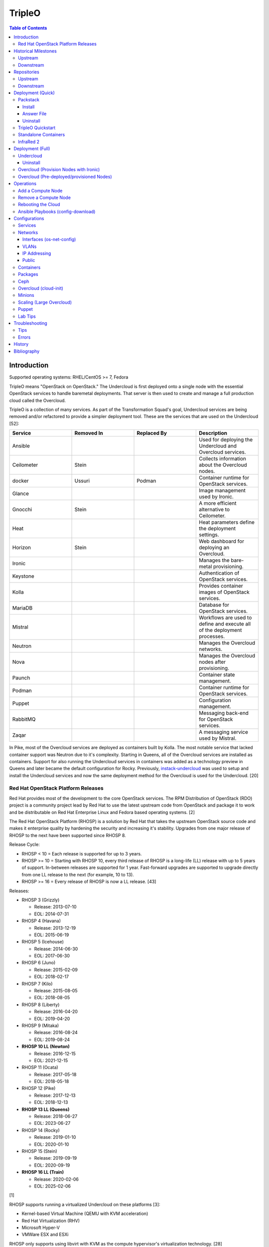 TripleO
=======

.. contents:: Table of Contents

Introduction
------------

Supported operating systems: RHEL/CentOS >= 7, Fedora

TripleO means "OpenStack on OpenStack." The Undercloud is first deployed onto a single node with the essential OpenStack services to handle baremetal deployments. That server is then used to create and manage a full production cloud called the Overcloud.

TripleO is a collection of many services. As part of the Transformation Squad's goal, Undercloud services are being removed and/or refactored to provide a simpler deployment tool. These are the services that are used on the Undercloud [52]:

.. csv-table::
   :header: Service, Removed In, Replaced By, Description
   :widths: 20, 20, 20, 20

   Ansible, "", "", Used for deploying the Undercloud and Overcloud services.
   Ceilometer, Stein, "", Collects information about the Overcloud nodes.
   docker, Ussuri, Podman, Container runtime for OpenStack services.
   Glance, "", "", Image management used by Ironic.
   Gnocchi, Stein, "", A more efficient alternative to Ceilometer.
   Heat, "", "", Heat parameters define the deployment settings.
   Horizon, "Stein", "", Web dashboard for deploying an Overcloud.
   Ironic, "", "", Manages the bare-metal provisioning.
   Keystone, "", "", Authentication of OpenStack services.
   Kolla, "", "", Provides container images of OpenStack services.
   MariaDB, "", "", Database for OpenStack services.
   Mistral, "", "", Workflows are used to define and execute all of the deployment processes.
   Neutron, "", "", Manages the Overcloud networks.
   Nova, "", "", Manages the Overcloud nodes after provisioning.
   Paunch, "", "", Container state management.
   Podman, "", "", Container runtime for OpenStack services.
   Puppet, "", "", Configuration management.
   RabbitMQ, "", "", Messaging back-end for OpenStack services.
   Zaqar, "", "", A messaging service used by Mistral.

In Pike, most of the Overcloud services are deployed as containers built by Kolla. The most notable service that lacked container support was Neutron due to it's complexity. Starting in Queens, all of the Overcloud services are installed as containers. Support for also running the Undercloud services in containers was added as a technology preview in Queens and later became the default configuration for Rocky. Previously, `instack-undercloud <https://opendev.org/openstack/instack-undercloud>`__ was used to setup and install the Undercloud services and now the same deployment method for the Overcloud is used for the Undercloud. [20]

Red Hat OpenStack Platform Releases
~~~~~~~~~~~~~~~~~~~~~~~~~~~~~~~~~~~

Red Hat provides most of the development to the core OpenStack services.
The RPM Distribution of OpenStack (RDO) project is a community project
lead by Red Hat to use the latest upstream code from OpenStack and
package it to work and be distributable on Red Hat Enterprise Linux and
Fedora based operating systems. [2]

The Red Hat OpenStack Platform (RHOSP) is a solution by Red Hat that
takes the upstream OpenStack source code and makes it enterprise quality
by hardening the security and increasing it's stability. Upgrades from one major release of RHOSP to the next have been supported since RHOSP 8.

Release Cycle:

-  RHOSP < 10 = Each release is supported for up to 3 years.
-  RHOSP >= 10 = Starting with RHOSP 10, every third release of RHOSP is a long-life (LL) release with up to 5 years of support. In-between releases are supported for 1 year. Fast-forward upgrades are supported to upgrade directly from one LL release to the next (for example, 10 to 13).
-  RHOSP >= 16 = Every release of RHOSP is now a LL release. [43]

Releases:

-  RHOSP 3 (Grizzly)

   -  Release: 2013-07-10
   -  EOL: 2014-07-31

-  RHOSP 4 (Havana)

   -  Release: 2013-12-19
   -  EOL: 2015-06-19

-  RHOSP 5 (Icehouse)

   -  Release: 2014-06-30
   -  EOL: 2017-06-30

-  RHOSP 6 (Juno)

   - Release: 2015-02-09
   -  EOL: 2018-02-17

-  RHOSP 7 (Kilo)

   - Release: 2015-08-05
   -  EOL: 2018-08-05

-  RHOSP 8 (Liberty)

   -  Release: 2016-04-20
   -  EOL: 2019-04-20

-  RHOSP 9 (Mitaka)

   -  Release: 2016-08-24
   -  EOL: 2019-08-24

-  **RHOSP 10 LL (Newton)**

   -  Release: 2016-12-15
   -  EOL: 2021-12-15

-  RHOSP 11 (Ocata)

   -  Release: 2017-05-18
   -  EOL: 2018-05-18

-  RHOSP 12 (Pike)

   -  Release: 2017-12-13
   -  EOL: 2018-12-13

-  **RHOSP 13 LL (Queens)**

   -  Release: 2018-06-27
   -  EOL: 2023-06-27

-  RHOSP 14 (Rocky)

   -  Release: 2019-01-10
   -  EOL: 2020-01-10

-  RHOSP 15 (Stein)

   -  Release: 2019-09-19
   -  EOL: 2020-09-19

-  **RHOSP 16 LL (Train)**

   -  Release: 2020-02-06
   -  EOL: 2025-02-06

[1]

RHOSP supports running a virtualized Undercloud on these platforms [3]:

-  Kernel-based Virtual Machine (QEMU with KVM acceleration)
-  Red Hat Virtualization (RHV)
-  Microsoft Hyper-V
-  VMWare ESX and ESXi

RHOSP only supports using libvirt with KVM as the compute hypervisor's virtualization technology. [28]

The version of RHOSP in use can be found on the Undercloud by viewing the "/etc/rhosp-release" file. OpenStack packages can also be tracked down to which major release it is a part of by using https://access.redhat.com/downloads/content/package-browser.


.. code-block:: sh

    $ yum install rhosp-release
    $ cat /etc/rhosp-release
    Red Hat OpenStack Platform release 16.0.1 (Train)

Historical Milestones
---------------------

Upstream
~~~~~~~~

-  Havana

   -  `The first release of Spinal Stack. <https://spinal-stack.readthedocs.io/en/latest/changelog/havana/index.html>`__

-  Icehouse

   -  `The last release of Spinal Stack before it was rebranded to TripleO (OpenStack-on-OpenStack) for the Juno release. <https://spinal-stack.readthedocs.io/en/latest/changelog/icehouse/index.html>`__

-  Mitaka

   -  `Introduced the TripleO UI dashboard for helping to deploy an Overcloud. <https://specs.openstack.org/openstack/tripleo-specs/specs/mitaka/tripleo-ui.html>`__

-  Ocata

   -  `OpenStack services on the Overcloud are containerized using containers built by Kolla (except for Cinder, Manila, and Neutron). <https://specs.openstack.org/openstack/tripleo-specs/specs/ocata/containerize-tripleo-overcloud.html>`__

-  Pike

   -  config-download (Ansible content) was created as an alternative to Heat for deploying the OpenStack services on the Overcloud.

-  Queens

   -  `Introduced Fast Forward Upgrades (FFUs). The first supported FFU is from Newton straight to Queens. <https://specs.openstack.org/openstack/tripleo-specs/specs/queens/fast-forward-upgrades.html>`__
   -  All OpenStack services on the Overcloud have been containerized.
   -  Experimental support for using containerized OpenStack services on the Undercloud.

-  Rocky

   -  instack-undercloud is no longer used for installing the Undercloud. The Undercloud now reuses the same workflows used by the Overcloud deploy, update, and upgrade process.
   -  Undercloud services are now containerized by default.
   -  `config-download is now the default deployment method. <https://blueprints.launchpad.net/tripleo/+spec/config-download-default>`__
   -  config-download now supports using ceph-ansible for managing Ceph clusters.
   -  `Introduced Standalone deployments (an all-in-one Overcloud that does not require an Undercloud). <https://blueprints.launchpad.net/tripleo/+spec/all-in-one>`__
   -  Deprecated the TripleO UI.

-  Stein

   -  `Container management can now use podman instead of docker. <https://specs.openstack.org/openstack/tripleo-specs/specs/stein/podman.html>`__
   -  `Removed the TripleO UI. <https://docs.openstack.org/tripleo-docs/latest/install/deprecated/basic_deployment_ui.html>`__

-  Train

   -  Fast Forward Upgrade from Queens to Train.
   -  `The first upstream release to support CentOS 8. <https://blogs.rdoproject.org/2019/10/rdo-centos-stream/>`__
   -  `Minion node support for scaling the Undercloud resources for Heat and Ironic. <https://specs.openstack.org/openstack/tripleo-specs/specs/train/undercloud-minion.html>`__

-  Ussuri (work-in-progress)

   -  `Replaced Paunch with Ansible for container management. <https://review.opendev.org/#/c/700738/>`__
   -  `Removed Undercloud dependencies on Glance, Neutron, and Nova by having a Nova-less deployment process. <https://blueprints.launchpad.net/tripleo/+spec/nova-less-deploy>`__ `MetalSmith <https://github.com/openstack/metalsmith>`__ can now used to provision the Overcloud nodes separately from the Overcloud deployment. TripleO treats all deployments as pre-deployed servers.
   -  `Removed Mistral and Zaqar from the Undercloud. The Overcloud deployment workflow now uses Ansible. <https://specs.openstack.org/openstack/tripleo-specs/specs/ussuri/mistral-to-ansible.html>`__
   -  `Provided standardized Ansible playbooks and roles for operators to manage their TripleO clouds. <https://specs.openstack.org/openstack/tripleo-specs/specs/ussuri/tripleo-operator-ansible.html>`__

[57][58]

Downstream
~~~~~~~~~~

-  RHOSP 2

   -  `The first OpenStack product released by Red Hat. <https://access.redhat.com/documentation/en-US/Red_Hat_Enterprise_Linux_OpenStack_Platform/2/html/Release_Notes/index.html>`__

-  RHOSP 3

   -  The first RHOSP release to include the `Foreman OpenStack Manager <https://access.redhat.com/documentation/en-US/Red_Hat_Enterprise_Linux_OpenStack_Platform/3/html/Deployment_Guide_Foreman_Technology_Preview/index.html>`__ to automate the deployment of servers and installation of OpenStack services.
   -  This was the first RHOSP release to have official support.

-  RHOSP 5

   -  `Introduced Packstack as an easy way to deploy a single-node proof-of-concept cloud using Puppet. <https://access.redhat.com/documentation/en-US/Red_Hat_Enterprise_Linux_OpenStack_Platform/5/html/Getting_Started_Guide/index.html>`__.
   -  `The first release to support RHEL 7 <https://access.redhat.com/documentation/en-US/Red_Hat_Enterprise_Linux_OpenStack_Platform/5/html/Technical_Notes/index.html>`__.
   -  `Red Hat acquired eNovance, the company that created TripleO (previously named Spinal Stack), in June of 2014. <https://www.redhat.com/en/about/press-releases/red-hat-acquire-enovance-leader-openstack-integration-services>`__

-  RHOSP 6

   -  `Introduced TripleO as another proof-of-concept deployment tool. It uses an all-in-one OpenStack cloud (the Undercloud) to deploy a production cloud (the Overcloud). <https://access.redhat.com/articles/1320563>`__

-  RHOSP 7

   -  `TripleO, now known as Director downstream and temporarily renamed to the RDO Manager upstream, replaces the Foreman OpenStack Manager as the deployment tool. <https://access.redhat.com/documentation/en-us/red_hat_enterprise_linux_openstack_platform/7/html/director_installation_and_usage/index>`__

-  RHOSP 8

   -  `Automated minor updates and major upgrades. <https://access.redhat.com/documentation/en-us/red_hat_openstack_platform/8/html/upgrading_red_hat_openstack_platform/index>`__

-  RHOSP 10

   -  The first long-life release to receive up to 5 years of support.

-  RHOSP 13

   -  RHOSP's second long-life release.
   -  Introduced Fast Forward Upgrade path from RHOSP 10 to 13.

-  RHOSP 14

   -  The TripleO UI has been deprecated.

-  RHOSP 15

   -  The first release to support RHEL 8.
   -  `Telemetry services (aodh, ceilometer, and gnocchi) are deprecated in favor of the Red Hat Service Assurance Framework. <https://access.redhat.com/documentation/en-us/red_hat_openstack_platform/15/html-single/release_notes/index#deprecated_functionality>`__

-  RHOSP 16

   -  RHOSP's third long-life release.
   -  Introduced Fast Forward Upgrade path from RHOSP 13 to 16.

[1]

Repositories
------------

Upstream
~~~~~~~~

The upstream TripleO project has three main repositories for each OpenStack release:

.. csv-table::
   :header: Name and Aliases, Testing Level, Use Case
   :widths: 20, 20, 20

   "General Availability (GA), Release, or Tested", High, Production
   "Testing, Test, or Buildlogs", Medium, Pre-production
   "Trunk, Current, Consistent, or Untested", Low, Development

If installing on RHEL, it is required to enable additional repositories [40]:

   -  RHEL 7:

      .. code-block:: sh

         $ sudo subscription-manager repos --enable rhel-7-server-rpms --enable rhel-7-server-rh-common-rpms --enable rhel-7-server-extras-rpms

-  **GA**:

   -  CentOS:

      .. code-block:: sh

         $ sudo yum install centos-release-openstack-${OPENSTACK_RELEASE}

   -  RHEL:

      .. code-block:: sh

        $ sudo yum install https://repos.fedorapeople.org/repos/openstack/openstack-${OPENSTACK_RELEASE}/rdo-release-${OPENSTACK_RELEASE}-${RDO_RPM_RELEASE}.noarch.rpm

-  **Testing**

   -  CentOS:

      .. code-block:: sh

         $ sudo yum install centos-release-openstack-${OPENSTACK_RELEASE}
         $ sudo yum-config-manager --enable centos-openstack-${OPENSTACK_RELEASE}-test

   -  RHEL:

      .. code-block:: sh

        $ sudo yum install https://repos.fedorapeople.org/repos/openstack/openstack-${OPENSTACK_RELEASE}/rdo-release-${OPENSTACK_RELEASE}-${RDO_RPM_RELEASE}.noarch.rpm
        $ sudo yum-config-manager --enable openstack-${OPENSTACK_RELEASE}-testing

-  **Trunk**

   -  Trunk builds are divided into three different categories [54]:

      -  current = The latest successfully built packages from every individual RDO and OpenStack project.
      -  consistent = A snapshot of the last current build when all of the packages were successfully built.
      -  current-tripleo-rdo = A snapshot of the last consistent build that passed all of the `CI promotion jobs <https://ci.centos.org/view/rdo/view/promotion-pipeline/job/rdo_trunk-promote-train-current-tripleo/>`__. This is also known as current-passed-ci.

   -  RDO repository (current-tripleo-rdo):

      .. code-block:: sh

        $ sudo yum install https://repos.fedorapeople.org/repos/openstack/openstack-${OPENSTACK_RELEASE}/rdo-release-${OPENSTACK_RELEASE}-${RDO_RPM_RELEASE}.noarch.rpm
        $ sudo yum-config-manager --enable rdo-trunk-${OPENSTACK_RELEASE}-tested

   -  Or ``tripleo-repos`` [22]:

      .. code-block:: sh

          $ sudo yum install "https://trunk.rdoproject.org/centos7/current/$(curl -k https://trunk.rdoproject.org/centos7/current/ | grep python2-tripleo-repos- | cut -d\" -f8)"
          $ sudo tripleo-repos -b ${OPENSTACK_RELEASE} current-tripleo-rdo

   -  Or manually:

      .. code-block:: sh

          $ sudo curl -L -o /etc/yum.repos.d/delorean-${OPENSTACK_RELEASE}.repo https://trunk.rdoproject.org/centos7-${OPENSTACK_RELEASE}/current-tripleo-rdo/delorean.repo
          $ sudo curl -L -o /etc/yum.repos.d/delorean-deps-${OPENSTACK_RELEASE}.repo https://trunk.rdoproject.org/centos7-${OPENSTACK_RELEASE}/delorean-deps.repo

   -  Create a container image prepare file that uses the ``current-tripleo`` (default) or ``current-tripleo-rdo`` tag. Configure the ``undercloud.conf`` to use this file via the ``container_images_file`` parameter. Configure the Overcloud to use it by adding it as another Heat environment template: ``openstack overcloud deploy --templates -e ~/containers-prepare-parameters.yaml``.

      .. code-block:: sh

         $ openstack tripleo container image prepare default --output-env-file ~/containers-prepare-parameters.yaml
         $ ${EDITOR} ~/containers-prepare-parameters.yaml

      .. code-block:: yaml

         ---
         parameter_defaults:
           ContainerImagePrepare:
              - set:
                  tag: current-tripleo-rdo

[53]

Downstream
~~~~~~~~~~

It is recommended to disable any existing repositories to avoid package conflicts.

.. code-block:: sh

   $ sudo subscription-manager repos --disable=*

-  RHOSP 10 [26]:

   .. code-block:: sh

       $ sudo subscription-manager repos --enable=rhel-7-server-rpms --enable=rhel-7-server-extras-rpms --enable=rhel-7-server-rh-common-rpms --enable=rhel-ha-for-rhel-7-server-rpms --enable=rhel-7-server-nfv-rpms --enable=rhel-7-server-rhceph-2-tools-rpms --enable=rhel-7-server-rhceph-2-mon-rpms --enable=rhel-7-server-rhceph-2-osd-rpms --enable=rhel-7-server-openstack-10-rpms

-  RHOSP 13 [27]:

   .. code-block:: sh

       $ sudo subscription-manager repos --enable=rhel-7-server-rpms --enable=rhel-7-server-extras-rpms --enable=rhel-7-server-rh-common-rpms --enable=rhel-ha-for-rhel-7-server-rpms --enable=rhel-7-server-nfv-rpms --enable=rhel-7-server-rhceph-3-tools-rpms --enable=rhel-7-server-rhceph-3-mon-rpms --enable=rhel-7-server-rhceph-3-osd-rpms --enable=rhel-7-server-openstack-13-rpms

-  RHOSP 16 [55]:

   .. code-block:: sh

       $ sudo subscription-manager repos --enable=rhel-8-for-x86_64-baseos-rpms --enable=rhel-8-for-x86_64-appstream-rpms --enable=rhel-8-for-x86_64-highavailability-rpms --enable=ansible-2.8-for-rhel-8-x86_64-rpms --enable=openstack-16-for-rhel-8-x86_64-rpms --enable=fast-datapath-for-rhel-8-x86_64-rpms

Deployment (Quick)
------------------

Packstack
~~~~~~~~~

Supported operating system: RHEL/CentOS 7, Fedora

Packstack is part of Red Hat's RDO project. It's purpose is for
providing small and simple demonstrations of OpenStack. This tool does
not handle any upgrades of the OpenStack services.

Hardware requirements [9]:

-  16GB RAM

Install
^^^^^^^

Disable NetworkManager. It is not compatible with Packstack.

.. code-block:: sh

    $ sudo systemctl disable NetworkManager

Install the Packstack utility.

.. code-block:: sh

    $ sudo yum -y install openstack-packstack

There are two network scenarios that Packstack can deploy. The default
is to have an isolated network (1). Floating IPs will not be able to
access the network on the public interface. For lab environments,
Packstack can also configure Neutron to expose the network instead to
allow instances with floating IPs to access other IP addresses on the
network (2).

``1.`` Isolated Network Install

Generate a configuration file referred to as the "answer" file. This can
optionally be customized. Then install OpenStack using the answer file.
By default, the network will be entirely isolated. [4]

.. code-block:: sh

    $ sudo packstack --gen-answer-file <FILE>
    $ sudo packstack --answer-file <FILE>

Packstack logs are stored in /var/tmp/packstack/. The administrator and
demo user credentials will be saved to the user's home directory.

.. code-block:: sh

    $ source ~/keystonerc_admin
    $ source ~/keystonerc_demo

Although the network will not be exposed by default, it can still be
configured later. The primary interface to the lab's network, typically
``eth0``, will need to be configured as a Open vSwitch bridge to allow
this. Be sure to replace the "IPADDR", "PREFIX", and "GATEWAY" with the
server's correct settings. Neutron will also need to be configured to
allow "flat" networks.

File: /etc/sysconfig/network-scripts/ifcfg-eth0

::

    DEVICE=eth0
    ONBOOT=yes
    DEVICETYPE=ovs
    TYPE=OVSPort
    OVS_BRIDGE=br-ex
    BOOTPROTO=none
    NM_CONTROLLED=no

File: /etc/sysconfig/network-scripts/ifcfg-br-ex

::

    DEVICE=br-ex
    ONBOOT=yes
    DEVICETYPE=ovs
    TYPE=OVSBridge
    DEFROUTE=yes
    IPADDR=192.168.1.200
    PREFIX=24
    GATEWAY=192.168.1.1
    PEERDNS=no
    BOOTPROTO=none
    NM_CONTROLLED=no

``2.`` Exposed Network Install

It is also possible to deploy OpenStack where Neutron can have access to
the public network. Run the Packstack installation with the command
below and replace "eth0" with the public interface name.

.. code-block:: sh

    $ sudo packstack --allinone --provision-demo=n --os-neutron-ovs-bridge-mappings=extnet:br-ex --os-neutron-ovs-bridge-interfaces=br-ex:eth0 --os-neutron-ml2-type-drivers=vxlan,flat

Alternatively, use these configuration options in the answer file.

.. code-block:: ini

    CONFIG_NEUTRON_ML2_TYPE_DRIVERS=vxlan,flat
    CONFIG_NEUTRON_OVS_BRIDGE_MAPPINGS=extnet:br-ex
    CONFIG_NEUTRON_OVS_BRIDGE_IFACES=br-ex:eth0
    CONFIG_PROVISION_DEMO=n

.. code-block:: sh

    $ sudo packstack --answer-file <ANSWER_FILE>

After the installation is finished, create the necessary network in Neutron as the admin user. In this example, the network will automatically allocate IP addresses between 192.168.1.201 and 192.168.1.254. The IP 192.168.1.1 is both the physical router and default gateway.

.. code-block:: sh

    $ . keystonerc_admin
    $ openstack network create --share --provider-physical-network physical_network --provider-network-type flat --router external external_network
    $ openstack subnet create --subnet-range 192.168.1.0/24 --gateway 192.168.1.1 --network external_network --allocation-pool start=192.168.1.201,end=192.168.1.254 --no-dhcp public_subnet

The "external\_network" can now be associated with a router in user accounts.

[5][90]

Answer File
^^^^^^^^^^^

The "answer" configuration file defines how OpenStack should be setup
and installed. Using a answer file can provide a more customizable
deployment.

Common options:

-  CONFIG\_DEFAULT\_PASSWORD = Any blank passwords in the answer file
   will be set to this value.
-  CONFIG\_KEYSTONE\_ADMIN\_TOKEN = The administrator authentication
   token.
-  CONFIG\_KEYSTONE\_ADMIN\_PW = The administrator password.
-  CONFIG\_MARIADB\_PW = The MariaDB root user's password.
-  CONFIG\_HORIZON\_SSL = Configure an SSL for the Horizon dashboard.
   This requires that SSLs be generated manually and then defined in the
   configuration file [6]:

   ::

       $ for cert in selfcert ssl_dashboard ssl_vnc; do sudo openssl req -x509 -sha256 -newkey rsa:2048 -keyout /etc/pki/tls/private/${cert}.key -out /etc/pki/tls/certs/${cert}.crt -days 365 -nodes; done

   -  CONFIG\_SSL\_CACERT\_FILE=/etc/pki/tls/certs/selfcert.crt
   -  CONFIG\_SSL\_CACERT\_KEY\_FILE=/etc/pki/tls/private/selfkey.key
   -  CONFIG\_VNC\_SSL\_CERT=/etc/pki/tls/certs/ssl\_vnc.crt
   -  CONFIG\_VNC\_SSL\_KEY=/etc/pki/tls/private/ssl\_vnc.key
   -  CONFIG\_HORIZON\_SSL\_CERT=/etc/pki/tls/certs/ssl\_dashboard.crt
   -  CONFIG\_HORIZON\_SSL\_KEY=/etc/pki/tls/private/ssl\_dashboard.key
   -  CONFIG\_HORIZON\_SSL\_CACERT=/etc/pki/tls/certs/selfcert.crt

-  CONFIG_<SERVICE>_INSTALL = Install a specific OpenStack service.
-  CONFIG_<NODE>_HOST = The host to setup the relevant services on.
-  CONFIG_<NODE>_HOSTS = A list of hosts to setup the relevant
   services on. This currently only exists for "COMPUTE" and "NETWORK."
   New hosts can be added and Packstack re-run to have them added to the
   OpenStack cluster.
-  CONFIG\_PROVISION\_DEMO = Setup a demo project and user account with
   an image and network configured.

Uninstall
^^^^^^^^^

For uninstalling everything that is installed by Packstack, run `this Bash script <https://access.redhat.com/documentation/en-US/Red\_Hat\_Enterprise\_Linux\_OpenStack\_Platform/6/html/Deploying\_OpenStack\_Proof\_of\_Concept\_Environments/chap-Removing\_Packstack\_Deployments.html>`__ on all of the OpenStack nodes. Use at your own risk.

TripleO Quickstart
~~~~~~~~~~~~~~~~~~

The TripleO Quickstart project was created to use Ansible to automate deploying a TripleO Undercloud and Overcloud. [7] The project recommends a minimum of 32GB RAM and 120GB of disk space when deploying with the default settings. [9] This deployment has to use a baremetal hypervisor. Deploying TripleO within a virtual machine that uses nested virtualization is not supported. [10]

-  Download the tripleo-quickstart script or clone the entire repository
   from OpenDev or GitHub.

   .. code-block:: sh

       $ curl -O https://opendev.org/openstack/tripleo-quickstart/raw/branch/master/quickstart.sh

   OR

   .. code-block:: sh

       $ git clone https://opendev.org/openstack/tripleo-quickstart.git
       $ cd tripleo-quickstart

-  Install dependencies for the quickstart script.

   .. code-block:: sh

       $ sudo bash quickstart.sh --install-deps

TripleO can now be installed automatically with the default setup of 3
virtual machines. This will be created to meet the minimum TripleO cloud
requirements: (1) an Undercloud to deploy a (2) controller and (3)
compute node. [8] . Otherwise, a different node configuration from
"config/nodes/" can be specified or created.

Common node variables:

-  {block\|ceph\|compute\|control\|default\|objectstorage\|undercloud}\_{memory\|vcpu}
   = Define the amount of processor cores or RAM (in megabytes) to
   allocate to the respective virtual machine type. Use "default" to
   apply to all nodes that are not explicitly defined.

Further customizations should be configured now before deploying the
TripleO environment. Refer to the `Undercloud Deploy role's
documentation <https://opendev.org/openstack/tripleo-quickstart-extras/src/branch/master/roles/undercloud-deploy/README.md>`__
on all of the Ansible variables for the Undercloud. Add any override
variables to a YAML file and then add the arguments
``-e @<VARIABLE_FILE>.yaml`` to the "quickstart.sh" commands.

``1.`` Automatic

-  Run the quickstart script to install TripleO. Use "127.0.0.2" for the
   localhost IP address if TripleO will be installed on the same system
   that the quickstart command is running on.

   .. code-block:: sh

       $ bash quickstart.sh --release trunk/queens --tags all <REMOTE_HYPERVISOR_IP>

[7]

``2.`` Manual

-  Common quickstart.sh options:

   - ``--clean`` = Remove previously created files from the working
     directory on the start of TripleO Quickstart.
   - ``--extra-vars supported_distro_check=false`` = Run on an unsupported hypervisor such as Fedora.
   - ``--no-clone`` = Use the current working directory for
     TripleO Quickstart. This should only be if the entire repository
     has been cloned.
   - ``--nodes config/nodes/<CONFIGURATION>.yml`` = Specify the
     configuration that determines how many Overcloud nodes should be
     deployed.
   - ``--playbook`` = Specify a Playbook to run.
   - ``--release`` = The OpenStack release to use. All of the available
     releases can be found in the OpenDev or GitHub project in the
     "config/release/" directory. Use "trunk/``<RELEASE_NAME>``" for
     the development version and "stable/``<RELEASE_NAME>``" for the
     stable version.
   - ``--retain-inventory`` = Use the existing inventory. This is
     useful for managing an existing TripleO Quickstart infrastructure.
   - ``--teardown {all|nodes|none|virthost}`` = Delete everything
     related to TripleO (all), only the virtual machines (nodes),
     nothing (none), or the virtual machines and settings on the
     hypervisor (virthost).
   - ``--tags all`` = Deploy a complete all-in-one TripleO installation
     automatically. If a Playbook is specified via ``-p``, then
     everything in that Playbook will run.
   - ``-v`` = Show verbose output from the Ansible playbooks.
   - ``--config=~/.quickstart/config/general_config/containers_minimal.yml`` = Deploy the Overcloud from Kolla docker containers. [20]

--------------

-  Setup the Undercloud virtual machine.

   .. code-block:: sh

       $ bash quickstart.sh --release trunk/queens --clean --teardown all --tags all --playbook quickstart.yml <REMOTE_HYPERVISOR_IP>

-  Install the Undercloud services.

   .. code-block:: sh

       $ bash quickstart.sh --release trunk/queens --teardown none --no-clone --tags all --retain-inventory --playbook quickstart-extras-undercloud.yml <REMOTE_HYPERVISOR_IP>

-  Setup the Overcloud virtual machines.

   .. code-block:: sh

       $ bash quickstart.sh --release trunk/queens --teardown none --no-clone --tags all --nodes config/nodes/1ctlr_1comp.yml --retain-inventory --playbook quickstart-extras-overcloud-prep.yml <REMOTE_HYPERVISOR_IP>

-  Install the Overcloud services.

   .. code-block:: sh

       $ bash quickstart.sh --release trunk/queens --teardown none --no-clone --tags all --nodes config/nodes/1ctlr_1comp.yml --retain-inventory --playbook quickstart-extras-overcloud.yml <REMOTE_HYPERVISOR_IP>

-  Validate the installation.

   .. code-block:: sh

       $ bash quickstart.sh --release trunk/queens --teardown none --no-clone --tags all --nodes config/nodes/1ctlr_1comp.yml --retain-inventory  --playbook quickstart-extras-validate.yml <REMOTE_HYPERVISOR_IP>

[11]

Standalone Containers
~~~~~~~~~~~~~~~~~~~~~

Requirements:

-  4 CPU cores
-  8GB RAM
-  50GB storage

Starting with Rocky, an all-in-one cloud can be deployed without the need of an Undercloud. This is known as a Standalone deployment and it is almost exactly the same as an Undercloud deployment. It deploys a fully functional Overcloud onto the local server. Unlike a typical Overcloud deployment, Mistral is not used. Instructions on how to setup a Standalone cloud are documented `here <https://docs.openstack.org/project-deploy-guide/tripleo-docs/latest/deployment/standalone.html>`__.

After the installation, the config-download Ansible playbooks will be available in the home directory as ``undercloud-ansible-<UUID>``. The Standalone deployment does not support being scaled out and is designed specifically for developers as an alternative to `devstack <https://docs.openstack.org/devstack/latest/>`__.

**Updates**

These steps apply to both Undercloud and Standalone cloud deployments.

-  Update:

   .. code-block:: sh

      $ openstack {undercloud install|tripleo deploy} --force-stack-update

-  Upgrade:

   .. code-block:: sh

      $ openstack {undercloud|tripleo} upgrade

-  Reinstall:

   .. code-block:: sh

      $ openstack {undercloud install|tripleo deploy}  --force-stack-create

[48]

InfraRed 2
~~~~~~~~~~

InfraRed uses Ansible playbooks to automate deploying downstream RHOSP packages and upstream RDO packages.

Install InfraRed into a Python 2 virtual environment.

.. code-block:: shell

   $ virtualenv ~/venv_infrared
   $ source ~/venv_infrared/bin/activate
   $ git clone https://github.com/redhat-openstack/infrared.git
   $ cd infrared
   $ pip2 install --user .

As of 2019, these are the officially supported plugins in InfraRed.

-  provision

   -  beaker
   -  docker
   -  foreman
   -  openstack
   -  virsh

-  install

   -  build-packages
   -  cloud-config
   -  containers-sanity
   -  install-ceph
   -  oooq
   -  packstack
   -  patch-components
   -  tripleo-overcloud
   -  tripleo-standalone
   -  tripleo-undercloud

-  test

   -  browbeat
   -  bzaf
   -  gabbi
   -  jordan
   -  openstack-coverage
   -  ospdui
   -  pytest-runner
   -  rally
   -  robot
   -  tempest
   -  tripleo-config-changes
   -  tripleo-post-tests

-  other

   -  collect-logs
   -  dellemc-idrac
   -  list-builds

Use the ``infrared plugin search`` command to view the GitHub URL of each plugin. Then use ``infrared plugin add <GITHUB_URL>`` to install the plugin.

Alternatively, install plugins from the working directory of the ``infrared`` repository.

Install a provision plugin, such as virsh, along with the required plugins for deploying and managing a TripleO cloud.

.. code-block:: shell

   $ infrared plugin add plugins/virsh
   $ infrared plugin add plugins/tripleo-undercloud
   $ infrared plugin add plugins/tripleo-overcloud
   $ infrared plugin add plugins/cloud-config

-  Optionally create an answers file manually or by using the CLI and then import it. Otherwise, use the CLI arguments.

   .. code-block:: shell

      $ infrared virsh --from-file=virsh_prov.ini

-  [virsh]

   -  **host-address** = Required argument. Edit with any value, OR override with CLI: --host-address=<option>
   -  host-memory-overcommit = Default: ``False``.
   -  **host-key** = Required argument. Edit with any value, OR override with CLI: --host-key=<option>
   -  host-user = Default: ``root``.
   -  **topology-nodes** = The number of each node to deploy.

      -  Minimal: ``"ovb_undercloud:1,controller:1,compute:1"``.
      -  Minimal with OpenStack Virtual Baremetal (OVB) support for provisioning: ``"ovb_undercloud:1,ovb_controller:1,ovb_compute:1"``.

-  Deploy the virtual machines that will be used by the lab.

   -  Virsh provisioner:

      .. code-block:: sh

         $ infrared virsh --host-address 127.0.0.1 --host-key ~/.ssh/id_rsa --host-memory-overcommit yes --topology-nodes "ovb_undercloud:1,controller:1,compute:1"

   -  OpenStack provisioner:

      .. code-block:: sh

         $ infrared openstack --cloud ${OS_CLOUD} --prefix <OPTIONAL_RESOURCE_PREFIX> --key-file ~/.ssh/id_rsa --topology-network 3_nets_ovb --topology-nodes "ovb_undercloud:1,ovb_controller:1,ovb_compute:1" --anti-spoofing False --dns <DNS1>,<DNS2> --provider-network <EXTERNAL_PROVIDER_NETWORK> --image <RHEL_OR_CENTOS> --username <SSH_USER>

   -  An Ansible inventory of the hosts will be generated here: ``~/.infrared/.workspaces/active/hosts``.

-  Deploy the Undercloud.

   -  RHOSP:

      .. code-block:: sh

         $ RHOSP_VERSION=16
         $ infrared tripleo-undercloud --version ${RHOSP_VERSION} --build ${PUDDLE_VERSION} --images-task rpm --ntp-server clock.redhat.com,clock2.redhat.com

   -  RDO:

      .. code-block:: sh

         $ RDO_VERSION=train
         $ infrared tripleo-undercloud --version ${RDO_VERSION} --images-task=import --images-url=https://images.rdoproject.org/${RDO_VERSION}/rdo_trunk/current-tripleo/stable/

-  Deploy the Overcloud.

   .. code-block:: sh

      $ infrared tripleo-overcloud --deployment-files virt --version ${RDO_VERSION} --introspect yes --tagging yes --deploy yes

-  After the Overcloud is deployed, optionally configure resources on it.

   .. code-block:: sh

      $ infrared cloud-config --deployment-files virt --tasks create_external_network,forward_overcloud_dashboard,network_time,tempest_deployer_input

[35]

Deployment (Full)
-----------------

Minimum recommended requirements [8]:

-  Undercloud node:

   -  4 CPU cores
   -  8GB RAM (16GB recommended)
   -  60GB storage
   -  2 network interface cards (NICs) [21]
   -  A fully qualified domain name (FQDN)

-  Overcloud nodes:

   -  4 CPU cores
   -  8GB RAM
   -  80GB storage

Here is an overview of the deployment process using TripleO:

- Install the all-in-one Undercloud. This cloud will be used by the OpenStack operator to control and manage the Overcloud.
- Import the Overcloud nodes into Ironic.
- Configure those nodes to load both an initramfs and full kernel via a PXE boot.
- Optionally set the nodes to be "manageable" and introspect the Overcloud nodes. This will report back detailed information about each node.
- Set the Overcloud nodes to be "available" for provisioning.
- Optionally configure settings for the Overcloud deployment (highly recommended).
- Deploy the Overcloud. This cloud will be the production cloud that developers can use.

RHOSP enables high-availability (HA) for the control plane by default and requires having exactly 3 Controller nodes as part of the Overcloud. [45] TripleO can have HA enabled by setting the ``ControllerCount`` to ``3`` and including this template: ``-e /usr/share/openstack-tripleo-heat-templates/environments/docker-ha.yaml``. [46]

Undercloud
~~~~~~~~~~

The Undercloud can be installed onto a bare metal server or a virtual machine. Follow the "hypervisor" section to assist with automatically creating an Undercloud virtual machine. The Undercloud requires at least 2 NICs (typically ``eth0`` and ``eth1``). The first is used for external connectivity. The second is dedicated to provisioning the Overcloud nodes with Ironic. On those nodes, the related interface that can reach the Undercloud's ``eth1`` should be configured for PXE booting in the BIOS. [21]

Considerations before starting the Undercloud deployment:

-  The Undercloud server requires two network interfaces. One with public Internet/management access and the second dedicated to provisioning.
-  Configure the hostname.
-  Set `push_destination: True` in a custom container-image-prepare.yaml file.
-  undercloud.conf
    - The NTP and DNS resolvers need to be accurate and accessible.
    - If deploying or managing more than 250 hosts, it is required to change the ctlplane-subnet to a use a subnet mask with more available IP addresses.
    - Use the custom container-image-prepare.yaml file.

-  **Undercloud (Automatic)**

   -  RDO provides pre-made Undercloud images.

       -  <= Queens:

           .. code-block:: sh

              $ curl -O https://images.rdoproject.org/queens/delorean/current-tripleo-rdo/undercloud.qcow2

       -  >= Rocky:

           .. code-block:: sh

              $ curl -O https://images.rdoproject.org/rocky/rdo_trunk/current-tripleo-rdo/undercloud.qcow2

   -  TripleO Quickstart can build an Undercloud image.

      -  Leave the overcloud\_nodes variable blank to only deploy the Undercloud. Otherwise, provide a number of virtual machines that should be created for use in the Overcloud.

      .. code-block:: sh

          $ curl -O https://opendev.org/openstack/tripleo-quickstart/raw/branch/master/quickstart.sh
          $ bash quickstart.sh --release trunk/queens --tags all --playbook quickstart.yml -e overcloud_nodes="" $VIRTHOST

   -  Log into the virtual machine once TripleO Quickstart has completed
      setting up the environment.

      .. code-block:: sh

          $ ssh -F ~/.quickstart/ssh.config.ansible undercloud

-  **Undercloud (Manual)**

   -  It is recommended to create a user named "stack" with sudo
      privileges to manage the Undercloud.

      .. code-block:: sh

          $ sudo useradd stack
          $ sudo passwd stack
          $ echo "stack ALL=(root) NOPASSWD:ALL" | sudo tee -a /etc/sudoers.d/stack
          $ sudo chmod 0440 /etc/sudoers.d/stack
          $ su - stack

   -  Install TripleO. For <= Stein, install ``python-tripleoclient`` instead.

      .. code-block:: sh

          $ sudo yum install python3-tripleoclient openstack-tripleo-common openstack-tripleo-heat-templates

   -  Update the operating system and reboot the server.

      .. code-block:: sh

         $ sudo yum update && sudo reboot

   -  Copy the sample configuration to use as a base template. Optionally configure it.

      -  <= Stein:

         .. code-block:: sh

             $ cp /usr/share/instack-undercloud/undercloud.conf.sample ~/undercloud.conf

      -  >= Train:

         .. code-block:: sh

             $ cp /usr/share/python-tripleoclient/undercloud.conf.sample ~/undercloud.conf

   -  Common Undercloud configuration options. If using an automated power management driver with Ironic, the IP address for the Undercloud's provisioning NIC must use the same network and broadcast domain. [15]

      -  enable\_\* = Enable or disable non-essential OpenStack services on the Undercloud.
      -  **dhcp\_{start\|end}** = The range of IP addresses to temporarily use for provisioning Overcloud nodes. This range is a limiting factor in how many nodes can be provisioned at once.
      -  **local\_interface** = The network interface to use for provisioning new Overcloud nodes. This will be configured as an Open vSwitch bridge. Default: eth1.
      -  **local\_ip** = The local IP address of the Undercloud node to be used for using DHCP for providing IP addresses for Overcloud nodes during PXE booting. This should not be a public IP address.
      -  **inspection\_iprange** = The IP range to use for Ironic's introspection of the Overcloud nodes. This range needs to unique from the DHCP start/end range.
      -  local\_mtu = The MTU size to use for the local interface.
      -  **cidr** = The CIDR range of IP addresses to use for the Overcloud nodes.
      -  masquerade\_network = The network CIDR that will be used for masquerading external network connections.
      -  **gateway** = The default gateway to use for external connectivity to the Internet during provisioning. Use the "local\_ip" when masquerading is used.
      -  undercloud\_admin\_vip = The IP address to listen on for admin API endpoints.
      -  undercloud\_hostname = The fully qualified hostname to use for the Undercloud.
      -  undercloud\_nameservers = A list of DNS resolvers to use.
      -  undercloud\_ntp\_servers = A list of NTP servers to use.
      -  undercloud\_public\_vip = The IP address to listen on for public API endpoints.
      -  enabled_hardware_types = The Ironic power management drivers to enable. For virtual lab environments, append "manual-management".

   -  Example of changing the control plane (provisioning) network details.

      .. code-block:: ini

         [DEFAULT]
         undercloud_admin_host = 192.168.100.3
         undercloud_public_host = 192.168.100.2
         [ctlplane-subnet]
         cidr = 192.168.100.0/24
         dhcp_start = 192.168.100.4
         dhcp_end = 192.168.100.150
         gateway = 192.168.100.1
         inspection_iprange = 192.168.100.201,192.168.100.250
         masquerade = true

   -  Deploy the Undercloud. Anytime the configuration for the Undercloud changes, this command needs to be re-ran to update the installation.

      .. code-block:: sh

          $ openstack undercloud install

   -  The installation will be logged to
      ``$HOME/.instack/install-undercloud.log``.
   -  After the installation, OpenStack user credentials will be saved
      to ``$HOME/stackrc``. Source this file before running OpenStack
      commands to verify that the Undercloud is operational.

      .. code-block:: sh

          $ source ~/stackrc
          $ openstack catalog list

   -  All OpenStack service passwords will be saved to
      ``$HOME/undercloud-passwords.conf``.

[12]

The next step is to optionally provision the Overcloud nodes and then deploy the OpenStack services.

Uninstall
^^^^^^^^^

Use the script provided `here <https://access.redhat.com/solutions/2210421>`__ to uninstall the Undercloud services.

Overcloud (Provision Nodes with Ironic)
~~~~~~~~~~~~~~~~~~~~~~~~~~~~~~~~~~~~~~~

TripleO can provision a full CentOS or RHEL operating system onto a new baremetal server using the Ironic service. The normal TripleO deployment process is split into these steps [59]:

-  Upload pre-built Overcloud image files to Glance.
-  Import the ``instackenv`` file with power management details about the nodes.
-  Introspect the nodes. This will PXE/network boot the Overcloud nodes so that Ironic can gather hardware information used during provisioning.
-  Deploy the Overcloud. This will automatically provision the nodes. Provisioning can optionally be done manually before the deployment.

-----

-  **Image Preparation**

   -  GA releases do not have pre-built Overcloud image files. They must be manually created. [60]

      .. code-block:: sh

        $ The openstack overcloud image build --all

   -  RDO Trunk (current-tripleo-rdo):

      .. code-block:: sh

        $ export OS_RELEASE="train"
        $ export TRUNK_BRANCH="current-tripleo-rdo"
        $ mkdir images
        $ cd images
        $ curl -O https://images.rdoproject.org/${OS_RELEASE}/rdo_trunk/${TRUNK_BRANCH}/ironic-python-agent.tar
        $ curl -O https://images.rdoproject.org/${OS_RELEASE}/rdo_trunk/${TRUNK_BRANCH}/overcloud-full.tar
        $ tar -v -x -f ironic-python-agent.tar
        $ tar -v -x -f overcloud-full.tar

   -  RHOSP [38]

      .. code-block:: sh

        $ export OS_RELEASE="13.0"
        $ mkdir images
        $ cd images
        $ sudo yum install rhosp-director-images rhosp-director-images-ipa
        $ tar -v -x -f /usr/share/rhosp-director-images/overcloud-full-latest-${OS_RELEEASE}.tar
        $ tar -v -x -f /usr/share/rhosp-director-images/ironic-python-agent-latest-${OS_RELEASE}.tar

-  These files are extracted from the tar archives:

   -  ironic-python-agent.initramfs
   -  ironic-python-agent.kernel
   -  overcloud-full.initrd
   -  overcloud-full.qcow2
   -  overcloud-full.vmlinuz

-  Upload those images.

   .. code-block:: sh

       $ openstack overcloud image upload --image-path /home/stack/images/

-  For using containers, the RDO images from Docker Hub are configured by default. Enable container caching on the Undercloud by generating this template. This will increase the Overcloud deployment time since container images will only have to be pulled from Docker Hub once. [33]

   .. code-block:: sh

      $ openstack tripleo container image prepare default --output-env-file ~/templates/containers-prepare-parameter.yaml

**Introspection**

-  Create an ``instackenv.{json|yaml}`` file that describes the physical infrastructure of the Overcloud. [15] By default Ironic manages rebooting machines using the IPMI "pxe_ipmitool" driver. [18] Below are the common values to use that define how to handle power management (PM) for the Overcloud nodes via Ironic.

   -  All

      -  name = A descriptive name of the node.
      -  pm_type = The power management driver type to use. Common drivers include "pxe_ipmitool" and "manual-management".
      -  capabilities = Set custom capabilities. For example, the profile and boot options can be defined here: ``"profile:compute,boot_option:local"``.

   -  IPMI

      -  pm_user = The PM user to use.
      -  pm_password = The PM password to use.
      -  pm_addr = The PM IP address to use.

   -  Fake PXE

      -  arch = The processor architecture. The standard is "x86_64".
      -  cpu = The number of processor cores.
      -  mac = A list of MAC addresses that should be used for the PXE boot. This normally only contains one value.
      -  memory = The amount of RAM, in MiB.
      -  disk = The amount of disk space, in GiB. Set this to be 1 GiB less than the actual reported storage size. That will prevent partitioning issues during the Overcloud deployment.

   -  ``instackenv.json`` syntax:

      .. code-block:: json

          {
              "nodes": [
                  {
                      "name": "<DESCRIPTIVE_NAME>",
                      "pm_type": "manual-management",
                      "arch": "x86_64",
                      "cpu": "<CPU_CORES>",
                      "memory": "<RAM_MB>",
                      "disk": "<DISK_GB>",
                      "capabilities": "profile:control,boot_option:local"
                  },
                  {
                      "name": "<DESCRIPTIVE_NAME>",
                      "pm_type": "pxe_ipmitool",
                      "pm_user": "<IPMI_USER>",
                      "pm_password": "<IPMI_PASSWORD>",
                      "pm_addr": "<IPMI_IP_ADDRESS>",
                      "mac": [
                          "AA:BB:CC:DD:EE:FF"
                      ],
                      "capabilities": "profile:compute,boot_option:local"
                  }
              ]
          }

   -  ``instackenv.yaml`` syntax:

      .. code-block:: yaml

         ---
         nodes:
           - name: <DESCRIPTIVE_NAME>
             pm_type: manual-management
             arch: x86_64
             cpu: <CPU_CORES>
             memory: <RAM_MB>
             disk: <DISK_GB>
             mac:
               - "AA:BB:CC:DD:EE:FF"
             capabilities: "profile:control,boot_option:local"
           - name: <DESCRIPTIVE_NAME>
             pm_type: pxe_ipmitool
             pm_user: <IPMI_USER>
             pm_password: <IPMI_PASSWORD>
             pm_addr: <IPMI_IP_ADDRESS>
             capabilities: "profile:compute,boot_option:local"

   -  Virtual lab environment:

      -  The "manual-management" driver can be used. This will require the end-user to manually reboot the managed nodes.

      -  Virtual machines deployed using Vagrant need to have vagrant-libvirt's default eth0 management interface removed. The first interface on the machine (normally eth0) is used for introspection and provisioning and cannot be that management interface.

         .. code-block:: sh

             $ sudo virsh detach-interface ${VM_NAME} network --persistent --mac $(sudo virsh dumpxml ${VM_NAME} | grep -B4 vagrant-libvirt | grep mac | cut -d "'" -f2)

-  Import the nodes and then introspect them immediately. [24]

   .. code-block:: sh

       $ openstack overcloud node import --introspect --provide instackenv.json

-  Alternatively, import them and inspect them later.

   .. code-block:: sh

       $ openstack overcloud node import instackenv.json
       Started Mistral Workflow tripleo.baremetal.v1.register_or_update. Execution ID: cf2ce144-a22a-4838-9a68-e7c3c5cf0dad
       Waiting for messages on queue 'tripleo' with no timeout.
       2 node(s) successfully moved to the "manageable" state.
       Successfully registered node UUID c1456e44-5245-4a4d-b551-3c6d6217dac4
       Successfully registered node UUID 9a277de3-02be-4022-ad26-ec4e66d97bd1

   -  Verify that Ironic has successfully added the new baremetal nodes.

      .. code-block:: sh

          $ openstack baremetal node list
          +--------------------------------------+-----------+---------------+-------------+--------------------+-------------+
          | UUID                                 | Name      | Instance UUID | Power State | Provisioning State | Maintenance |
          +--------------------------------------+-----------+---------------+-------------+--------------------+-------------+
          | c1456e44-5245-4a4d-b551-3c6d6217dac4 | control01 | None          | None        | manageable         | False       |
          | 9a277de3-02be-4022-ad26-ec4e66d97bd1 | compute01 | None          | None        | manageable         | False       |
          +--------------------------------------+-----------+---------------+-------------+--------------------+-------------+

-  Start the introspection. [24] Each Overcloud node requires at least 4GB of RAM or else the introspection will fail with a kernel panic during the network booted live session.

   -  **Method \#1:** Automatical introspection with a managed Ironic driver (such as IPMI). This command will introspect all nodes in the ``management`` state and set them to the ``available`` state when complete.

      .. code-block:: sh

          $ openstack overcloud node introspect --all-manageable --provide
          Waiting for introspection to finish...
          Waiting for messages on queue 'tripleo' with no timeout.
          Introspection of node c1456e44-5245-4a4d-b551-3c6d6217dac4 completed. Status:SUCCESS. Errors:None
          Introspection of node 9a277de3-02be-4022-ad26-ec4e66d97bd1 completed. Status:SUCCESS. Errors:None
          Introspection completed.
          Waiting for messages on queue 'tripleo' with no timeout.
          2 node(s) successfully moved to the "available" state.

   -  **Method \#2:** Automatic but the connection details are given via the CLI instead of the instackenv file.

      -  Automatically discover the available servers by scanning hardware devices (such as IPMI) via a CIDR range and using different logins.

            .. code-block:: sh

                $ openstack overcloud node discover --range <CIDR> --credentials <USER1>:<PASSWORD1> --credentials <USER2>:<PASSWORD2>

   -  **Method \#3:** Lab environment using the manual-management driver.

      -  In another terminal, verify that the "Power State" is "power on" and then manually start the virtual machines. The introspection will take a long time to complete.

         .. code-block:: sh

             $ openstack overcloud node introspect --all-manageable --provide

         .. code-block:: sh

            $ openstack baremetal node list
            +--------------------------------------+-----------+---------------+-------------+--------------------+-------------+
            | UUID                                 | Name      | Instance UUID | Power State | Provisioning State | Maintenance |
            +--------------------------------------+-----------+---------------+-------------+--------------------+-------------+
            | c1456e44-5245-4a4d-b551-3c6d6217dac4 | control01 | None          | power on    | manageable         | False       |
            | 9a277de3-02be-4022-ad26-ec4e66d97bd1 | compute01 | None          | power on    | manageable         | False       |
            +--------------------------------------+-----------+---------------+-------------+--------------------+-------------+

      -  When the "Power State" becomes "power off" and the "Provisioning State" becomes "available" then manually shutdown the virtual machines.

         .. code-block:: sh

            $ openstack baremetal node list
            +--------------------------------------+-----------+---------------+-------------+--------------------+-------------+
            | UUID                                 | Name      | Instance UUID | Power State | Provisioning State | Maintenance |
            +--------------------------------------+-----------+---------------+-------------+--------------------+-------------+
            | c1456e44-5245-4a4d-b551-3c6d6217dac4 | control01 | None          | power off   | available          | False       |
            | 9a277de3-02be-4022-ad26-ec4e66d97bd1 | compute01 | None          | power off   | available          | False       |
            +--------------------------------------+-----------+---------------+-------------+--------------------+-------------+

-  Configure the necessary flavors (mandatory for getting accurate results when using the manual-management Ironic driver). [25] Commonly custom "control" and "compute" flavors will need to be created.

   .. code-block:: sh

       $ openstack flavor create --id auto --vcpus <CPU_COUNT> --ram <RAM_IN_MB> --disk <DISK_IN_GB_MINUS_ONE> --swap <SWAP_IN_MB> --property "capabilities:profile"="<FLAVOR_NAME>" <FLAVOR_NAME>

-  Configure the kernel and initramfs that the baremetal nodes should boot from.

   -  Queens (optional) [24]:

      .. code-block:: sh

          $ openstack baremetal node list
          $ openstack overcloud node configure <NODE_ID>

-  If the profile and/or boot option were not specified in the instackenv.json file then configure it now. Verify that the profiles have been applied. Valid default flavors are ``block-storage``, ``ceph-storage``, ``compute``, ``control``, and ``swift-storage``.

   .. code-block:: sh

       $ openstack baremetal node set --property capabilities='profile:control,boot_option:local' c1456e44-5245-4a4d-b551-3c6d6217dac4
       $ openstack baremetal node set --property capabilities='profile:compute,boot_option:local' 9a277de3-02be-4022-ad26-ec4e66d97bd1
       $ openstack overcloud profiles list --all
       +--------------------------------------+-----------+-----------------+-----------------+-------------------+-------+
       | Node UUID                            | Node Name | Provision State | Current Profile | Possible Profiles | Error |
       +--------------------------------------+-----------+-----------------+-----------------+-------------------+-------+
       | c1456e44-5245-4a4d-b551-3c6d6217dac4 | control01 | available       | control         |                   |       |
       | 9a277de3-02be-4022-ad26-ec4e66d97bd1 | compute01 | available       | compute         |                   |       |
       +--------------------------------------+-----------+-----------------+-----------------+-------------------+-------

-  Set a DNS nameserver on the control plane subnet. Starting with Rocky, this is automatically set to the value of ``undercloud_nameservers`` from the ``undercloud.conf`` configuration.

   .. code-block:: sh

      $ openstack subnet set --dns-nameserver 8.8.8.8 --dns-nameserver 1.1.1.1 ctlplane-subnet

**Deployment**

-  Configure the networking Heat templates that define the physical and virtual network interface settings.

   -  Scenario #1 - Default templates:

      .. code-block:: sh

          $ cd /usr/share/openstack-tripleo-heat-templates/
          $ mkdir /home/stack/templates/
          $ /usr/share/openstack-tripleo-heat-templates/tools/process-templates.py -o /home/stack/templates/

   -  Scenario #2 - Variables can be customized via the "roles_data.yaml" and "network_data.yml" files. Example usage can be found `here <https://github.com/redhat-openstack/tripleo-workshop/tree/master/composable-roles-dev>`__.

      .. code-block:: sh

          $ mkdir /home/stack/templates/
          $ cp /usr/share/openstack-tripleo-heat-templates/roles_data.yaml /home/stack/templates/roles_data_custom.yaml
          $ cp /usr/share/openstack-tripleo-heat-templates/network_data.yml /home/stack/templates/network_data_custom.yaml
          $ /usr/share/openstack-tripleo-heat-templates/tools/process-templates.py --roles-data ~/templates/roles_data_custom.yaml --roles-data ~/templates/network_data_custom.yaml

   -  Scenario #3 - No templates:

      -  If no custom network settings will be used, then the Heat templates do not need to be generated. By default, TripleO will configure different subnets to separate traffic (instead of also using VLANs) onto the default network interface of the Overcloud nodes.

-  In a YAML Heat template, set the number of controller, compute, Ceph, and/or any other nodes that should be deployed.

   .. code-block:: yaml

      ---
      parameter_defaults:
        OvercloudControllerFlavor: control
        OvercloudComputeFlavor: compute
        OvercloudCephStorageFlavor: ceph
        ControllerCount: <NUMBER_OF_CONTROLLER_NODES>
        ComputeCount: <NUMBER_OF_COMPUTE_NODES>
        CephStorageCount: <NUMBER_OF_CEPH_NODES>

-  Alternatively, the initial default count can be set in the ``roles_data.yaml`` file.

   .. code-block:: yaml

      - name: Controller
        CountDefault: <NUMBER_OF_CONTROLLER_NODES>
      - name: Compute
        CountDefault: <NUMBER_OF_COMPUTE_NODES>
      - name: CephStorage
        CountDefault: <NUMBER_OF_CEPHSTORAGE_NODES>

-  Deploy the Overcloud with any custom Heat configurations. [13] Starting with the Pike release, most services are deployed as containers by default. For preventing the use of containers, remove the "docker.yaml" and "docker-ha.yaml" files from ``${TEMPLATES_DIRECTORY}/environments/``. [14]

   .. code-block:: sh

       $ openstack help overcloud deploy
       $ openstack overcloud deploy --templates ~/templates -r ~/templates/roles_data_custom.yaml

   -  Virtual lab environment:

      -  When the "Provisioning State" becomes "wait call-back" then manually start the virtual machines. The relevant Overcloud image will be copied to the local drive(s). At this point, Nova will have already changed the servers to have the "Status" of "BUILD".

         .. code-block:: sh

             $ openstack baremetal node list
             +--------------------------------------+-----------+--------------------------------------+-------------+--------------------+-------------+
             | UUID                                 | Name      | Instance UUID                        | Power State | Provisioning State | Maintenance |
             +--------------------------------------+-----------+--------------------------------------+-------------+--------------------+-------------+
             | c1456e44-5245-4a4d-b551-3c6d6217dac4 | control01 | 16a09779-b324-4d83-bc7d-3d24d2f4aa5d | power on    | wait call-back     | False       |
             | 9a277de3-02be-4022-ad26-ec4e66d97bd1 | compute01 | 5c2d1374-8b20-4af6-b114-df15bbd3d9ca | power on    | wait call-back     | False       |
             +--------------------------------------+-----------+--------------------------------------+-------------+--------------------+-------------+
             $ openstack server list
             +--------------------------------------+-------------------------+--------+------------------------+----------------+---------+
             | ID                                   | Name                    | Status | Networks               | Image          | Flavor  |
             +--------------------------------------+-------------------------+--------+------------------------+----------------+---------+
             | 9a277de3-02be-4022-ad26-ec4e66d97bd1 | overcloud-novacompute-0 | BUILD  | ctlplane=192.168.24.35 | overcloud-full | compute |
             | c1456e44-5245-4a4d-b551-3c6d6217dac4 | overcloud-controller-0  | BUILD  | ctlplane=192.168.24.34 | overcloud-full | control |
             +--------------------------------------+-------------------------+--------+------------------------+----------------+---------+

      -  The nodes will then be in the "Provisioning State" of "deploying". At this phase the operating system image is copied over, partitions are resized, and SSH keys are configured for access to the ``heat-admin`` user account.

         .. code-block:: sh

            $ openstack baremetal node list
            +--------------------------------------+-----------+--------------------------------------+-------------+--------------------+-------------+
            | UUID                                 | Name      | Instance UUID                        | Power State | Provisioning State | Maintenance |
            +--------------------------------------+-----------+--------------------------------------+-------------+--------------------+-------------+
            | c1456e44-5245-4a4d-b551-3c6d6217dac4 | control01 | 16a09779-b324-4d83-bc7d-3d24d2f4aa5d | power on    | deploying          | False       |
            | 9a277de3-02be-4022-ad26-ec4e66d97bd1 | compute01 | 5c2d1374-8b20-4af6-b114-df15bbd3d9ca | power on    | deploying          | False       |
            +--------------------------------------+-----------+--------------------------------------+-------------+--------------------+-------------+

      -  After that is complete, the virtual machines will power off. Ironic will report that the "Power State" is now "power on" and the Provisioning State" is now "active." The nodes have now been provisioned with the Overcloud image. Change the boot order of each machine to start with the hard drive instead of the network interface card. Manually start the virtual machines after that.

         .. code-block:: sh

             $ openstack baremetal node list
             +--------------------------------------+-----------+--------------------------------------+-------------+--------------------+-------------+
             | UUID                                 | Name      | Instance UUID                        | Power State | Provisioning State | Maintenance |
             +--------------------------------------+-----------+--------------------------------------+-------------+--------------------+-------------+
             | c1456e44-5245-4a4d-b551-3c6d6217dac4 | control01 | 16a09779-b324-4d83-bc7d-3d24d2f4aa5d | power on    | active             | False       |
             | 9a277de3-02be-4022-ad26-ec4e66d97bd1 | compute01 | 5c2d1374-8b20-4af6-b114-df15bbd3d9ca | power on    | active             | False       |
             +--------------------------------------+-----------+--------------------------------------+-------------+--------------------+-------------+

-  The deploy will continue onto the configuration management stage. Before Rocky, this process used os-collect-config (Heat). Starting with Rocky, this now uses config-download (Ansible).

::

   2019-10-30 23:40:47Z [overcloud-AllNodesDeploySteps-5yoxyq2a4bgz]: UPDATE_COMPLETE  Stack UPDATE completed successfully
   2019-10-30 23:40:47Z [AllNodesDeploySteps]: UPDATE_COMPLETE  state changed
   2019-10-30 23:40:51Z [overcloud]: UPDATE_COMPLETE  Stack UPDATE completed successfully

    Stack overcloud UPDATE_COMPLETE

   Deploying overcloud configuration
   Enabling ssh admin (tripleo-admin) for hosts:
   192.168.24.17 192.168.24.16
   Using ssh user cloud-user for initial connection.
   Using ssh key at /home/stack/.ssh/id_rsa for initial connection.
   Inserting TripleO short term key for 192.168.24.17
   Warning: Permanently added '192.168.24.17' (ECDSA) to the list of known hosts.
   Inserting TripleO short term key for 192.168.24.16
   Warning: Permanently added '192.168.24.16' (ECDSA) to the list of known hosts.
   Starting ssh admin enablement workflow
   Started Mistral Workflow tripleo.access.v1.enable_ssh_admin. Execution ID: 0a69a3a3-d9bb-43c6-8aed-0ef33f6336d7
   ssh admin enablement workflow - RUNNING.
   ssh admin enablement workflow - RUNNING.
   ssh admin enablement workflow - COMPLETE.
   Removing TripleO short term key from 192.168.24.17
   Warning: Permanently added '192.168.24.17' (ECDSA) to the list of known hosts.

-  Once the deployment is complete, verify that the Overcloud was deployed successfully. If it was not, then troubleshoot any stack resources that failed.

   ::

      PLAY RECAP *********************************************************************
      overcloud-controller-0     : ok=257  changed=142  unreachable=0    failed=0
      overcloud-novacompute-0    : ok=178  changed=78   unreachable=0    failed=0
      undercloud                 : ok=21   changed=12   unreachable=0    failed=0
      
      Wednesday 13 February 2019  14:38:34 -0500 (0:00:00.103)       0:40:32.320 ****
      ===============================================================================
      
      Ansible passed.
      Overcloud configuration completed.
      Waiting for messages on queue 'tripleo' with no timeout.
      Host 192.168.24.23 not found in /home/stack/.ssh/known_hosts
      Overcloud Endpoint: http://192.168.24.23:5000
      Overcloud Horizon Dashboard URL: http://192.168.24.23:80/dashboard
      Overcloud rc file: /home/stack/overcloudrc
      Overcloud Deployed

   .. code-block:: sh

       $ openstack stack list
       $ openstack stack failures list <OVERCLOUD_STACK_ID> --long
       $ openstack stack show <OVERCLOUD_STACK_ID>
       $ openstack stack resource list <OVERCLOUD_STACK_ID>
       $ openstack stack resource show <OVERCLOUD_STACK_ID> <RESOURCE_NAME>
       $ openstack overcloud failures list # Requires >= Rocky

-  Source the Overcloud admin credentials to manage it.

   .. code-block:: sh

       $ source ~/overcloudrc

-  The nodes can be managed via SSH using the "heat-admin" user.

   .. code-block:: sh

      $ openstack server list
      +--------------------------------------+-------------------------+--------+------------------------+----------------+---------+
      | ID                                   | Name                    | Status | Networks               | Image          | Flavor  |
      +--------------------------------------+-------------------------+--------+------------------------+----------------+---------+
      | 9a277de3-02be-4022-ad26-ec4e66d97bd1 | overcloud-novacompute-0 | ACTIVE | ctlplane=192.168.24.35 | overcloud-full | compute |
      | c1456e44-5245-4a4d-b551-3c6d6217dac4 | overcloud-controller-0  | ACTIVE | ctlplane=192.168.24.34 | overcloud-full | control |
      +--------------------------------------+-------------------------+--------+------------------------+----------------+---------+
      $ ssh -l heat-admin 192.168.24.34

[13][23]

-  Passwords for the Overcloud services can be found by running:

   -  TripleO Queens:

      .. code-block:: sh

         $ openstack object save overcloud plan-environment.yaml

-  In >= Rocky (or in Queens, if configured), the Ansible files used for the configuration management can be downloaded. Those files can then be imported into an external source such as Ansible Tower or AWX. The ``tripleo-ansible-inventory`` script is used to generate a dynamic inventory file for Ansible that contains the Overcloud hosts. [30]

    .. code-block:: sh

       $ openstack overcloud config download

-  For a lab with a private network, use a proxy service from the hypervisor to access the dashboard and API IP address.

    .. code-block:: sh

       $ sshuttle -r stack@undercloud 192.168.24.23

Overcloud (Pre-deployed/provisioned Nodes)
~~~~~~~~~~~~~~~~~~~~~~~~~~~~~~~~~~~~~~~~~~

Introspection and the operating system provisioning can be skipped if the Overcloud nodes are already setup and running.

Pros:

-  Easier to deploy, subjectively.
-  Faster to deploy if using a pre-configured operating system snapshot.
-  No Nova or Ironic dependencies.

Cons:

-  All Overclouds nodes must be pre-provisioned. Ironic cannot manage any for provisioning.
-  Requires the operating system to already be installed.
-  Repositories have to be installed and enabled manually.
-  Validations are not supported.

-----

**Overcloud Nodes**

-  Install CentOS or RHEL.
-  Create a ``stack`` user. Add the ``stack`` user's SSH key from the Undercloud to allow access during deployment.

   -  Alternatively, specify a different user for the deployment with ``openstack overcloud deploy --overcloud-ssh-user <USER> --overcloud-ssh-key <PRIVATE_KEY_FLIE>``. This user is only used during the initial deployment to create a ``tripleo-admin`` user (or the user ``heat-admin`` in Queens release and older).

-  Enable the RDO or RHOSP repositories.
-  Install the Heat user agent (required only for <= Queens when not using config-download).

   .. code-block:: sh

      $ sudo yum -y install python-heat-agent*

**Undercloud/Director**

-  For config-download scenarios on < Train, generate Heat templates for pre-provisioned nodes from a special roles data file. Starting in Train, it uses the default ``/usr/share/openstack-tripleo-heat-templates/roles_data.yaml`` file. Previously, roles such as ``ControllerDeployedServer`` and ``ComputeDeployedServer`` were used. These now use the standard ``Controller`` and ``Compute`` roles.

   .. code-block:: sh

      $ cd /usr/share/openstack-tripleo-heat-templates/
      $ mkdir /home/stack/templates/
      $ /usr/share/openstack-tripleo-heat-templates/tools/process-templates.py --roles-data /usr/share/openstack-tripleo-heat-templates/deployed-server/deployed-server-roles-data.yaml --output /home/stack/templates/

-  TripleO needs a hostname and port mapping to know what IP addresses to connect to for the deployment. The ``NeutronPublicInterface`` (eth0 by default) will be converted into a bridge (br-ex by default). It will have static IP addressing set to what the ``fixed_ips`` and ``cidr`` are set to. The ``ControlPlaneDefaultRoute`` will set the default route in ``/etc/sysconfig/network-scripts/route-br-ex``.

-  **Scenario 1: Use the Undercloud control plane network.**

   -  The control plane IP address of each Overcloud node should be within the range of the ``network_cidr`` value defined in the ``undercloud.conf`` configuration. By default this is ``192.168.24.0/24`` with 192.168.24.{1,2,3} all being reserved/used by the Undercloud.

      .. code-block:: yaml

          ---
          resource_registry:
            # This allows the IPs for provisioning to be manually set via DeployedServerPortMap.
            OS::TripleO::DeployedServer::ControlPlanePort: /usr/share/openstack-tripleo-heat-templates/deployed-server/deployed-neutron-port.yaml
            # These role resources will convert the NeutronPublicInterface into the required br-ex bridge interface.
            ## Open vSwitch
            OS::TripleO::ControllerDeployedServer::Net::SoftwareConfig: net-config-static-bridge.yaml
            OS::TripleO::ComputeDeployedServer::Net::SoftwareConfig: net-config-static-bridge.yaml

          parameter_defaults:
            # The Overcloud NIC that has a default route.
            ## Specify the exact network interface name.
            ## Alternatively, use a Heat alias such as "nic1" (eth0) or "nic2" (eth1) if the NICs are named
            ## differently on the Overcloud nodes.
            NeutronPublicInterface: nic2
            # The default route for the Overcloud nodes.
            # Example: 192.168.24.1
            ControlPlaneDefaultRoute: <DEFAULT_ROUTE_IP_ADDRESS>
            EC2MetadataIp: <UNDERCLOUD_LOCAL_IP>
            DeployedServerPortMap:
              <CONTROLLER0_SHORT_HOSTNAME>-ctlplane:
                fixed_ips:
                  - ip_address: <CONTROLLER0_IPV4>
                subnets:
                  # Example = 192.168.24.0/24
                  - cidr: <NETWORK_ADDRESS>/<PREFIX>
                network:
                  tags:
                    # Example = 192.168.24.0/24
                    - <NETWORK_ADDRESS>/<PREFIX>
              <CONTROLLER1_SHORT_HOSTNAME>-ctlplane:
                fixed_ips:
                  - ip_address: <CONTROLLER1_IPV4>
                subnets:
                  - cidr: <NETWORK_ADDRESS>/<PREFIX>
                network:
                  tags:
                    - <NETWORK_ADDRESS>/<PREFIX>
              <CONTROLLER2_SHORT_HOSTNAME>-ctlplane:
                fixed_ips:
                  - ip_address: <CONTROLLER2_IPV4>
                subnets:
                  - cidr: <NETWORK_ADDRESS>/<PREFIX>
                network:
                  tags:
                    - <NETWORK_ADDRESS>/<PREFIX>
              <COMPUTE0_SHORT_HOSTNAME>-ctlplane:
                fixed_ips:
                  - ip_address: <COMPUTE0_IPV4>
                subnets:
                  - cidr: <NETWORK_ADDRESS>/<PREFIX>
                network:
                  tags:
                    - <NETWORK_ADDRESS>/<PREFIX>
              <COMPUTE1_SHORT_HOSTNAME>-ctlplane:
                fixed_ips:
                  - ip_address: <COMPUTE1_IPV4>
                subnets:
                  - cidr: <NETWORK_ADDRESS>/<PREFIX>
                network:
                  tags:
                    - <NETWORK_ADDRESS>/<PREFIX>

-  **Scenario 2: Use a custom network (not on the Undercloud control plane).**

   -  The Undercloud must be configured to use a public host for API communication during provisioning. The only way to do that, for security reasons, is to enable a TLS certificate.

      -  Set the ``undercloud_public_host`` in the ``undercloud.conf`` to an IP address or hostname that will be accessible by the Overcloud control plane IP addresses.
      -  Create a YAML file with the Puppet Hiera data that forces the deployment to use the public API endpoint on the Undercloud instead of the internal one. Set the ``hieradata_override`` value to the file path of that YAML file in the ``undercloud.conf``.

         .. code-block:: yaml

           ---
           heat_clients_endpoint_type: public
           heat::engine::default_deployment_signal_transport: TEMP_URL_SIGNAL

      -  Set the ``generate_service_certificate`` to ``true`` in the ``undercloud.conf``. This will generate a self-signed certificate.
      -  Load the new Undercloud configuration by re-running ``openstack undercloud install``.

   -  Set a custom control plane virtual IP that will be used by the HAProxy load balancer.

      .. code-block:: yaml

          ---
          resource_registry:
            OS::TripleO::ControllerDeployedServer::Net::SoftwareConfig: net-config-static-bridge.yaml
            OS::TripleO::ComputeDeployedServer::Net::SoftwareConfig: net-config-static-bridge.yaml
            # These resources will allow for a custom control plane virtual IP to be used for controller node services.
            OS::TripleO::DeployedServer::ControlPlanePort: /usr/share/openstack-tripleo-heat-templates/deployed-server/deployed-neutron-port.yaml
            OS::TripleO::Network::Ports::ControlPlaneVipPort: /usr/share/openstack-tripleo-heat-templates/deployed-server/deployed-neutron-port.yaml
            OS::TripleO::Network::Ports::RedisVipPort: /usr/share/openstack-tripleo-heat-templates/network/ports/noop.yaml
            OS::TripleO::Network::Ports::OVNDBsVipPort: /usr/share/openstack-tripleo-heat-templates/network/ports/noop.yaml

          parameter_defaults:
            NeutronPublicInterface: <NIC>
            ControlPlaneDefaultRoute: <DEFAULT_ROUTE_IP_ADDRESS>
            EC2MetadataIp: <UNDERCLOUD_PUBLIC_HOST>
            DeployedServerPortMap:
              control_virtual_ip:
                fixed_ips:
                  # This IP must be accessible by all of the Overcloud nodes and should be on the same network.
                  # It must also must be a unique IP address and not conflict with any other IP addresses.
                  - ip_address: <CONTROL_VIRTUAL_IP_ADDRESS>
                subnets:
                  - cidr: <NETWORK_ADDRESS>/<PREFIX>
                network:
                  tags:
                    - <NETWORK_ADDRESS>/<PREFIX>
              <CONTROLLER0_SHORT_HOSTNAME>-ctlplane:
                fixed_ips:
                  - ip_address: <CONTROLLER0_IPV4>
                subnets:
                  # Example = 192.168.122.0/24
                  - cidr: <NETWORK_ADDRESS>/<PREFIX>
                network:
                  tags:
                    # Example = 192.168.122.0/24
                    - <NETWORK_ADDRESS>/<PREFIX>
              <COMPUTE0_SHORT_HOSTNAME>-ctlplane:
                fixed_ips:
                  - ip_address: <COMPUTE0_IPV4>
                subnets:
                  - cidr: <NETWORK_ADDRESS>/<PREFIX>
                network:
                  tags:
                    - <NETWORK_ADDRESS>/<PREFIX>

-  If config-download will be used, hostname maps have to be defined. These must be mapped to the short hostname of the servers that relate to the port mappings.

   .. code-block:: yaml

       ---
       parameter_defaults:
         HostnameMap:
           overcloud-controller-0: <CONTROLLER0_SHORT_HOSTNAME>
           overcloud-controller-1: <CONTROLLER1_SHORT_HOSTNAME>
           overcloud-controller-2: <CONTROLLER2_SHORT_HOSTNAME>
           overcloud-novacompute-0: <COMPUTE0_SHORT_HOSTNAME>
           overcloud-novacompute-1: <COMPUTE1_SHORT_HOSTNAME>

-  Start the deployment of the Overcloud using at least these arguments and templates. The Heat templates defining the hostname and port maps must also be included.

   -  <= Stein:

      .. code-block:: sh

         $ openstack overcloud deploy --disable-validations --templates ~/templates \
             -e ~/templates/environments/deployed-server-environment.yaml \
             -e ~/templates/environments/deployed-server-bootstrap-environment-rhel.yaml \
             -e ~/templates/environments/deployed-server-pacemaker-environment.yaml \
             -r /usr/share/openstack-tripleo-heat-templates/deployed-server/deployed-server-roles-data.yaml

   -  >= Train:

      .. code-block:: sh

         $ openstack overcloud deploy --disable-validations --templates ~/templates \
             -e ~/templates/environments/deployed-server-environment.yaml \
             -r /usr/share/openstack-tripleo-heat-templates/roles_data.yaml

**config-download (>= Rocky)**

No further action is required.

**config-download (Queens)**

Add the ``--config-download -e ~/templates/environments/config-download-environment.yaml`` template after (not before) the predeployed server templates to properly enable config-download.

**os-collect-config (Queens, Automatic)**

-  When using Queens without config-download, the deployment will pause on the creation of the Overcloud nodes. The Heat agent on the Overcloud nodes need to be registered for the deployment to continue. For new deployments only (not scaling), automatic detection of the Heat agents can be used. Use the Overcloud node roles defined in the "roles_data.yaml" configuration file.

   ::

      2019-01-01 12:00:00Z [overcloud.Compute.0.NovaCompute]: CREATE_IN_PROGRESS  state changed
      2019-01-01 12:00:01Z [overcloud.Controller.0.Controller]: CREATE_IN_PROGRESS  state changed

-  Then run the ``get-occ-config`` script on the Undercloud to configure the service.

   .. code-block:: sh

      $ export OVERCLOUD_ROLES="ControllerDeployedServer ComputeDeployedServer"
      $ export ControllerDeployedServer_hosts="<CONTROLLER0_IP> <CONTROLLER1_IP> <CONTROLLER2_IP>"
      $ export ComputeDeployedServer_hosts="<COMPUTE0_IP> <COMPUTE1_IP>"
      $ /usr/share/openstack-tripleo-heat-templates/deployed-server/scripts/get-occ-config.sh

**os-collect-config (Queens, Manual)**

-  Use the manual method if the automatic one does not work.
-  Generate metadata URLs for the Overcloud nodes.

   .. code-block:: sh

      $ for STACK in $(openstack stack resource list -n5 --filter name=deployed-server -c stack_name -f value overcloud) ; do STACKID=$(echo $STACK | cut -d '-' -f2,4 --output-delimiter " ") ; echo "== Metadata URL for $STACKID ==" ; openstack stack resource metadata $STACK deployed-server | jq -r '.["os-collect-config"].request.metadata_url' ; echo ; done

-  On the Overcloud nodes, add the correct metadata URL to the os-collect-config configuration, and then restart the service.

   .. code-block:: sh

      $ sudo rm /usr/libexec/os-apply-config/templates/etc/os-collect-config.conf
      $ sudo vi /usr/libexec/os-apply-config/templates/etc/os-collect-config.conf

   .. code-block:: ini

      [DEFAULT]
      collectors=request
      command=os-refresh-config
      polling_interval=30
      
      [request]
      metadata_url=<METADATA_URL>

   .. code-block:: sh

      $ sudo systemctl restart os-collect-config

-  If issues are encountered with the manual process, stop the service and then run the os-collect-config command and force it to use the primary configuration file.

  .. code-block:: sh

     $ sudo rm -rf /var/lib/heat-config/deployed/*
     $ sudo systemctl stop os-collect-config
     $ sudo os-collect-config --debug --force --one-time --config-file /etc/os-collect-config.conf

[36][37]

Operations
----------

Add a Compute Node
~~~~~~~~~~~~~~~~~~

-  From the Undercloud, create a `instackenv.json` file describing the new node. Import the file using Ironic.

.. code-block:: sh

    $ source ~/stackrc
    $ openstack baremetal import --json ~/instackenv.json

-  Automatically configure it to use the existing kernel and ramdisk for PXE booting.

.. code-block:: sh

    $ openstack baremetal configure boot

-  Set the new node to the "manageable" state. Then introspect the new node so Ironic can automatically determine it's resources and hardware information.

.. code-block:: sh

    $ openstack baremetal node manage <NODE_UUID>
    $ openstack overcloud node introspect <NODE_UUID> --provided

-  Configure the node to be a compute node.

.. code-block:: sh

    $ openstack baremetal node set --property capabilities='profile:compute,boot_option:local' <NODE_UUID>

-  Update the compute node scale using a Heat template.

.. code-block:: yaml

   ---
   parameter_defaults:
     ComputeCount: <NEW_COMPUTE_COUNT>

-  Redeploy the Overcloud while specifying the number of compute nodes that should exist in total after it is complete. The `ComputeCount` parameter in the Heat templates should also be increased to reflect it's new value.

.. code-block:: sh

    $ openstack overcloud deploy --templates ~/templates <DEPLOYMENT_OPTIONS>

[19]

Remove a Compute Node
~~~~~~~~~~~~~~~~~~~~~

Disable the Nova services.

.. code-block:: sh

   $ . ~/overcloudrc
   $ openstack compute service set <NODE> nova-compute --disable

Delete the Compute node and include the templates used during deployment. [49]

.. code-block:: sh

   $ . ~/strackrc
   $ openstack overcloud node delete --stack overcloud --templates ~/templates <NODE>

Delete additional services related to the Compute node.

.. code-block:: sh

   $ . ~/overcloudrc
   $ openstack compute service delete <NODE>
   $ openstack network agent delete <NODE>
   $ openstack resource provider delete <NDOE>

Decrease the ``ComputeCount`` in the Heat parameters used for the deployment.

[50]

Rebooting the Cloud
~~~~~~~~~~~~~~~~~~~

Servers hosting the cloud services will eventually need to go through a reboot to load up the latest patches for kernels, glibc, and other vital system components. This is the order in which servers should be restarted, one node at a time.

-  Undercloud
-  Controller

   -  Stop clustered services on a controller node before rebooting.

      .. code-block:: sh

         $ sudo pcs cluster stop

   -  Reconnect to the clustered services after the reboot.

      .. code-block:: sh

         $ sudo pcs cluster start

-  Ceph

   -  Disable rebalancing before rebooting.

      .. code-block:: sh

         $ sudo ceph osd set noout
         $ sudo ceph osd set norebalance

   -  Enable rebalancing after all of the nodes are back online.

      .. code-block:: sh

         $ sudo ceph osd unset noout
         $ sudo ceph osd unset norebalance


-  Compute

   -  Disallow new instances from spawning on a specific compute node.

      .. code-block:: sh

         $ openstack compute service list
         $ openstack compute service set <COMPUTE_HOST> nova-compute --disable

   -  Live migrate all instances off of that compute node.

      .. code-block:: sh

         $ nova host-evacuate-live <COMPUTE_HOST>

   -  Verify that all instances have been migrated off before rebooting.

      .. code-block:: sh

         $ openstack server list --host <COMPUTE_HOST> --all-projects

[34]

Ansible Playbooks (config-download)
~~~~~~~~~~~~~~~~~~~~~~~~~~~~~~~~~~~

The Queens release of TripleO featured optional usage of Ansible configuration management via a feature called ``config-download``. It has been the default method of deployment since Rocky where it also added official support for deploying Ceph and Octavia. TripleO will log into the Overcloud nodes and configure a ``tripleo-admin`` user that will be used by Ansible for running updates and upgrades [39]. Use these arguments to enable config-download on Queens.

.. code-block:: sh

   $ openstack overcloud deploy --templates ~/templates --config-download -e /usr/share/openstack-tripleo-heat-templates/environments/config-download-environment.yaml --overcloud-ssh-user heat-admin --overcloud-ssh-key ~/.ssh/id_rsa

In Queens, for reverting back to using Heat for the deployment, remove the config-download arguments and include an environment file with these resource registries [56]:

.. code-block:: yaml

   ---
   resource_registry:
     OS::TripleO::SoftwareDeployment: OS::Heat::StructuredDeployment
     OS::TripleO::DeploymentSteps: OS::Heat::StructuredDeploymentGroup
     OS::Heat::SoftwareDeployment:  OS::TripleO::Heat::SoftwareDeployment
     OS::Heat::StructuredDeployment: OS::TripleO::Heat::StructuredDeployment

The latest playbooks and variables used to deploy the Overcloud can be downloaded to the current working directory.

.. code-block:: sh

    $ openstack overcloud config download

All of that Ansible content is stored in a local git repository at ``/var/lib/mistral/overcloud/``. The log files of the last config-download run are found at ``/var/lib/mistral/overcloud/ansible.log`` and ``/var/lib/mistral/overcloud/ansible-errors.json``.

The ``deploy_steps_playbook.yaml`` file is the primary playbook that executes all of the deployment playbooks. Before running the playbook, the tripleo-admin account needs to be configured on the Overcloud nodes. This can be done manually if the playbooks for the deployment or scale-up are used manually (ex., not using ``openstack overcloud deploy``) [36]:

-  Queens:

   .. code-block:: sh

      $ export OVERCLOUD_HOSTS="<IP1> <IP2>"
      $ /usr/share/openstack-tripleo-heat-templates/deployed-server/scripts/enable-ssh-admin.sh

-  Train:

   .. code-block:: sh

      $ openstack overcloud admin authorize

A static inventory can be created using the available dynamic inventory script ``tripleo-ansible-inventory``.

.. code-block:: sh

   $ tripleo-ansible-inventory --ansible_ssh_user tripleo-admin --static-yaml-inventory tripleo-ansible-inventory.yaml

Tags (as of Stein):

-  always
-  facts
-  common_roles
-  container_config
-  container_config_scripts
-  container_config_tasks
-  container_image_prepare
-  container_startup_configs
-  external_deploy_steps
-  external_post_deploy_steps
-  host_config
-  host_prep_steps
-  overcloud
-  pre_deploy_steps
-  step0
-  step1
-  step2
-  step3
-  step4
-  step5
-  tripleo_ssh_known_hosts

For only updating the Ansible playbooks based on the Heat templates, pass the ``--stack-only`` argument to the Overcloud deployment. They can then be downloaded and executed manually.

.. code-block:: sh

   $ openstack overcloud deploy --stack-only

[41]

If the playbooks are already generated from a successful STACK_CREATE of the Overcloud, then the deployment can be ran again using only the playbooks (skipping the need to parse the Heat templates).

.. code-block:: sh

   $ openstack overcloud deploy --config-download-only

Fact caching is enabled by default which can lead to issues with re-deployment. This can be manually cleared out on the Undercloud.

.. code-block:: sh

   $ sudo rm -rf /var/lib/mistral/ansible_fact_cache/*

Force re-running tasks that only run during the initial deployment by using the ``force=true`` variable. The example below will run the network configuration tasks again.

.. code-block:: sh

   $ ansible-playbook -i inventory.yaml --become --tags facts,post_deploy_steps deploy_steps_playbook.yaml -e force=true

Configurations
--------------

These are configurations specific to Overcloud deployments using TripleO. Custom settings are defined using a YAML Heat template.

.. code-block:: yaml

   ---
   parameter_defaults:
     <KEY>: <VALUE>

Services
~~~~~~~~

Overcloud services (both OpenStack and Linux) are defined in TripleO Heat templates. In <= Stein, the services were configured using puppet-tripleo. In >= Train, the services are configured using tripleo-ansible. All of the valid services are defined in the ``/usr/share/openstack-tripleo-heat-templates/roles_data.yaml`` file.

Services can be disabled from being deployed and configured on the Overcloud one of two ways.

1. Remove the service entry from the relevant role in the ``roles_data.yaml`` file before processing/generating the Heat templates.
2. Create a new Heat template file and set the service to ``OS::Heat::None``.

.. code-block:: yaml

   ---
   resource_registry:
     OS::TripleO::Services::<SERVICE>: OS::Heat::None

Configuration options for OpenStack services can be defined using ExtraConfig.

-  ExtraConfig = Apply to all nodes.
-  ComputeExtraConfig
-  ControllerExtraConfig
-  BlockStorageExtraConfig
-  ObjectStorageExtraConfig
-  CephStorageExtraConfig

Puppet manifests define the default variables that are set. These also show what Puppet dictionary variables are used for each configuration. All of the service manifests can be found here: ``/usr/share/openstack-puppet/modules/$OPENSTACK_SERVICE/manifests/``.

.. code-block:: yaml

   ---
   parameter_defaults:
     <EXTRACONFIG_SERVICE>ExtraConfig:
        # The primary manifest handles at least the primary configuration file.
        <OPENSTACK_SERVICE>::<MANIFEST>::<PUPPET_DICTIONARY>: <VALUE>
        # Some OpenStack services use more than one configuration file which could be handled
        # by nested manifests.
        <OPENSTACK_SERVICE>::<MANIFEST>::<MANIFEST_SUB_DIRECTORY>::<SUB_MANIFEST>::<PUPPET_DICTIONARY>: <VALUE>

Settings that are not handled by the Puppet modules can be overridden manually. The dictionary name for each configuration file is defined in ``manifests/config.pp`` in the ``<OPENSTACK_SERVICE>::config`` class.

.. code-block:: yaml

   ---
   parameter_defaults:
     <EXTRACONFIG_SERVICE>ExtraConfig:
        <OPENSTACK_SERVICE>::config::<PUPPET_DICTIONARY>:
            # Configure a value in the [DEFAULT] section.
            'DEFAULT/<KEY>':
              value: <VALUE>
        <OPENSTACK_SERVICE>::config::<PUPPET_DICTIONARY>:
            # Configure a value in a different section.
            '<SECTION>/<KEY>':
              value: <VALUE>

[32]

The root MySQL account password can be configured for the Undercloud and/or Overcloud.

Undercloud:

.. code-block:: ini

   # undercloud.conf
   [auth]
   undercloud_db_password=<PASSWORD>

Overcloud:

.. code-block:: yaml

   ---
   parameter_defaults:
     MysqlRootPassword: <PASSWORD>

Networks
~~~~~~~~

When no network template is defined, VLANs are not used and instead each network will be assigned different subnets. Networks are only created using the ``STACK_CREATE`` phase and will not run during the ``STACK_UPDATE`` phase unless the Heat parameter ``NetworkDeploymentActions: ['CREATE','UPDATE']`` is set.

Interfaces (os-net-config)
^^^^^^^^^^^^^^^^^^^^^^^^^^

os-net-config is developed as part of TripleO and used to configure the network interfaces, DNS nameservers, IP addresses, and routes on all nodes (Undercloud and Overcloud).

Render the TripleO Heat Templates (THT) to view the static net-config files. These provide different layouts and examples for how to configure the networking interfaces.

.. code-block:: sh

    $ cd /usr/share/openstack-tripleo-heat-templates/
    $ mkdir ~/templates/
    $ /usr/share/openstack-tripleo-heat-templates/tools/process-templates.py -o ~/templates/
    $ cd ~/templates/
    $ ls -1 net-config-*
    net-config-bond.yaml
    net-config-bridge.yaml
    net-config-linux-bridge.yaml
    net-config-noop.yaml
    net-config-standalone.yaml
    net-config-static-bridge-nic-two-only.yaml
    net-config-static-bridge-two-nics.yaml
    net-config-static-bridge-with-external-dhcp.yaml
    net-config-static-bridge.yaml
    net-config-static.yaml
    net-config-undercloud.yaml

Set a custom net-config file on a per-role basis by overriding the resource registry for network configuration.

Syntax:

   .. code-block:: yaml

      ---
      resource_registry:
        OS::TripleO::<ROLE>::Net::SoftwareConfig: <PATH_TO>/<NIC_CONFIG_TEMPLATE>.yaml

Example:

   .. code-block:: yaml

      ---
      resource_registry:
        OS::TripleO::Controller::Net::SoftwareConfig: net-config-bond.yaml

A network environment template can be used to set related TripleO-provided net-config settings for all roles.

.. code-block:: sh

   $ ls -1 environments/net-*
   environments/net-2-linux-bonds-with-vlans.yaml
   environments/net-bond-with-vlans-no-external.yaml
   environments/net-bond-with-vlans.yaml
   environments/net-dpdkbond-with-vlans.yaml
   environments/net-multiple-nics-vlans.yaml
   environments/net-multiple-nics.yaml
   environments/net-noop.yaml
   environments/net-single-nic-linux-bridge-with-vlans.yaml
   environments/net-single-nic-with-vlans-no-external.yaml
   environments/net-single-nic-with-vlans.yaml
   $ openstack overcloud deploy -e ~/templates/environments/<NETWORK_ENVIRONMENT>.yaml

The ``$network_config`` dictionary stores the entire os-net-config configuration. The `run-os-net-config.sh <https://opendev.org/openstack/tripleo-heat-templates/src/branch/master/network/scripts/run-os-net-config.sh>`__ script will find and replace all references to ``interface_name`` with the Heat parameter value for ``NeutronPublicInterface`` and also replaces ``bridge_name`` with ``NeutronPhysicalBridge``. The script will default any interface not defined in the os-net-config settings to use DHCP. If DHCP does not work, then the "network" service may fail to restart during the Overcloud deployment leading to an inaccessible Overcloud.

net-config THT template:

.. code-block:: yaml

   resources:
     OsNetConfigImpl:
       type: OS::Heat::SoftwareConfig
       properties:
         group: script
         config:
           str_replace:
             template:
               get_file: network/scripts/run-os-net-config.sh
             params:
               $network_config:

The configuration file is stored on every node at ``/etc/os-net-config/config.yaml``. Settings from a custom file can be manually applied for testing by running ``os-net-config -c <OS_NET_CONFIG_FILE>.yaml -v --detailed-exit-codes --cleanup``.

Every network object that can be managed is known as a ``type``. Common types include: interface, ovs_bond, ovs_bridge, route_rule, team, and vlan. The full list of valid parameters are listed in the `schema.yaml <https://opendev.org/openstack/os-net-config/src/branch/master/os_net_config/schema.yaml>`__ file of os-net-config.

The ``interface`` type accepts passing nic1 (eth0), nic2 (eth1), etc. as the ``name`` attribute for dynamically associating an interface. Alternatively, the actual name of the network interface, such as eth0 or eth1, can be defined.

Below are sample configurations that can be defined in a net-config THT template. They will render out the Heat parametes during the deployment.

DHCP:

.. code-block:: yaml

   $network_config:
     network_config:
       - type: interface
         name: nic1
         use_dhcp: true

Static:

.. code-block:: yaml

   $network_config:
     network_config:
       - type: interface
         name: network_interface
         addresses:
           - ip_netmask: 192.168.122.101/24
         dns_servers:
           get_param: DnsServers
         domain:
           get_param: DnsSearchDomains

Control Plane IP Address:

.. code-block:: yaml

   $network_config:
     network_config:
       - type: interface
         name: eth3
         addresses:
           - ip_netmask:
               list_join:
                 - /
                 - - get_param: ControlPlaneIp
                   - get_param: ControlPlaneSubnetCidr
         routes:
           - default: true
             next_hop:
               get_param: ControlPlaneDefaultRoute

Bridge on a Bond:

.. code-block:: yaml

   $network_config:
     network_config:
       - type: ovs_bridge
         name: bridge_interface
         use_dhcp: true
         members:
           - type: ovs_bond
             name: bond0
             ovs_options:
               get_param: BondInterfaceOvsOptions
             members:
               - type: interface
                 name: nic1
               - type: interface
                 name: nic2

[61]

Only Open vSwitch (OVS) and Open Virtual Networking (OVN) are supported for bridge types. Linux Bridge is not tested in CI nor supported by Red Hat. RHEL 8 removed support for the legacy bridge utilities. [62]

VLANs
^^^^^

There are 6 different types of networks in a standard TripleO deployment using a VLANs template.

-  External = The external network that can access the Internet. This is used for the Horizon dashboard, public API endpoints, and floating IP addresses. Default VLAN: 10.
-  Internal = Default VLAN: 20.
-  Storage = Default VLAN: 30.
-  StorageMgmt = Default VLAN: 40
-  Tenant = Default VLAN: 50
-  Management = Default VLAN: 60.

The VLANs need to be trunked on the switch. A 7th native VLAN should also be configured on the switch for the provisioning network.

IP Addressing
^^^^^^^^^^^^^

Configure the network CIDRs, IP address ranges to allocation, and VLAN tags.

::

   <NETWORK_TYPE>NetCidr: <CIDR>
   <NETWORK_TYPE>AllocationPools:
     - start: <START_IP>
       end: <END_IP>
   <NETWORK_TYPE>NetworkVlanID: <VLAN_ID>

Configure these settings to match the IP address that the Undercloud is configured to use for provisioning. The default value is ``192.168.24.1``.

::

   ControlPlaneSubnetCidr: '24'
   ControlPlaneDefaultRoute: <UNDERCLOUD_IP_OR_ROUTER>
   EC2MetadataIp: <UNDERCLOUD_IP>

Public
^^^^^^

Configure the Overcloud access to the public Internet. Define the default router for the External network, DNS resolvers, and the NTP servers. It is important the DNS is setup correctly because if chronyc fails to resolve the NTP servers then it will not try to resolve them again. DNS is also required to download and install additional TripleO packages.

::

   ExternalInterfaceDefaultRoute: <PUBLIC_DEFAULT_GATEWAY_ADDRESS>
   DnsServers:
     - 10.5.30.160
     - 10.11.5.19
   NtpServer:
     - clock.redhat.com
     - clock2.redhat.com

Define the allowed network tag/tunnel types that Neutron networks use. The Neutron tunnel type is used for internal transmissions between the compute and network nodes. By default, the Neutron network bridge will be attached to ``br-int`` if left blank. This will configure a provider network. Otherwise, ``br-ex`` should be specified for self-service networks.

::

   NeutronNetworkType: "vxlan,gre,vlan,flat"
   NeutronTunnelTypes: "vxlan"
   NeutronExternalNetworkBridge: "''"

Define the interface to use for public networks. The ``NeutronPublicInterface`` (nic1/eth0 by default) will be converted into the an Open vSwitch bridge named based on the value of ``NeutronPhysicalBridge`` (br-ex by default). Optionally, define a VLAN tag for it. If no IP addressing information is configured for this interface, TripleO will default to configuring DHCP.

::

   NeutronPublicInterface: eth1
   NeutronPhysicalBridge: br0
   NeutronPublicInterfaceTag: 100

Configure bonding interface options, if applicable. Below is an example for LACP.

::

   bonding_options: "mode=802.3ad lacp_rate=slow updelay=1000 miimon=100"

Configure the bridge that will be used for public routers and floating IPs. Map it to a user-friendly name that will be used by Neutron resources.

::

   NeutronPhysicalBridge: br-ctlplane
   NeutronBridgeMappings: datacentre:br-ctlplane

[31]

Containers
~~~~~~~~~~

-  Configure the Undercloud to cache container images and serve them to the Overcloud nodes. This caching speeds up the deployment and lowers the amount of Internet bandwidth used. By default, Overcloud nodes will directly get images from the defined public registries. A private registry on the Undercloud will need to be configured as an insecure registry (it does not use a SSL/TLS certificate by default).

.. code-block:: ini

   # undercloud.conf
   [DEFAULT]
   container_images_file = /home/stack/containers-prepare-parameter.yml
   container_insecure_registries = ['192.168.24.1:8787']

.. code-block:: yaml

   ---
   # containers-prepare-parameters.yml
   parameter_defaults:
     DockerInsecureRegistryAddress:
       - 192.168.24.1:8787
     ContainerImagePrepare:
       - push_destination: true

-  Authenticate with a registry. For example, the Red Hat repository that contains the RHOSP container images. [42]

.. code-block:: yaml

   ---
   parameter_defaults:
   ContainerImageRegistryCredentials:
     registry.redhat.io:
       <RED_HAT_USERNAME>: <RED_HAT_PASSWORD>

-  Information on how to define custom registries, set container names, version tags to use, and other related settings can be found `here <https://docs.openstack.org/project-deploy-guide/tripleo-docs/latest/deployment/container_image_prepare.html>`__.

-  Custom package repositories and RPMs installed in containers are handled by the `tripleo-modify-image <https://opendev.org/openstack/ansible-role-tripleo-modify-image>`__ Ansible role.

.. code-block:: yaml

   ContainerImagePrepare:
     - push_destination: true
       includes:
         - <CONTAINER_NAME>
       modify_role: tripleo-modify-image
       modify_append_tag: "-hotfix"
       modify_vars:
         <TRIPLEO_MODIFY_IMAGES_ROLE_VARIABLES>

Packages
~~~~~~~~

By default, TripleO will not install packages. The standard Overcloud image from RDO already has all of the OpenStack packages installed. When using a custom image or not using Ironic for deploying Overcloud nodes, packages can be configured to be installed.

::

   EnablePackageInstall: true

A different repository for Overcloud service containers can be configured (>= Pike).

::

    DockerNamespace: registry.example.tld/rocky
    DockerNamespaceIsRegistry: true
    DockerInsecureRegistryAddress: registry.example.tld
    DockerNamespaceIsInsecureRegistry: true

Ceph
~~~~

**Releases**

Ceph is fully supported as a back-end for Overcloud storage services. If Ceph is enabled in TripleO, it will be used by default for Glance and Cinder. Before Pike, puppet-ceph was used to manage Ceph. Experimental support for using ceph-ansible was added in Pike. [17] It is fully supported via config-download as of Rocky. In Train, it uses the same Ansible inventory as config-download. Ceph updates are handled during the ``external_deploy_steps_tasks`` stage of config-download.

Red Hat Ceph Storage (RHCS) is the supported enterprise version of Ceph. RHCS 3.2 added official support for BlueStore. Using Ceph's FileStore mechanism has been deprecated since RHOSP 14. FileStore to BlueStore migration is supported by Red Hat. Customers must first update to RHCS 4 and then each OSD node is upgraded one at a time. [16]

RHCS releases and supported platforms:

-  RHCS 2 (Jewel) = RHOSP 10, 11, and 12.
-  RHCS 3 (Luminous) = RHOSP 13 and 14.
-  RHCS 4 (Nautilus) = RHOSP >= 15.

**Deployment Types**

TripleO can use an existing/independent ``external`` Ceph cluster. This is not managed by TripleO, and only provides connection details for OpenStack to communicate with the Ceph cluster. This requires the ``environments/ceph-ansible-external.yaml`` template. For a managed ``internal`` cluster, TripleO can deploy and manage the life-cycle of Ceph by using the ``environments/ceph-ansible.yaml`` template.

**Packages**

There are package and container requirements for both ``internal`` and ``external`` deployments of Ceph. The ceph-ansible package has to be installed for either the internal or external use case. For RHOSP, this is provided by the ``ceph-tools`` repository. As of Pike, the ``ceph-container`` has to be used to manage the Ceph services (even only as a client). This means that troubleshooting must be done inside the container. All OSD daemons run through a single container on each OSD node.

**Architecture**

TripleO puts the ceph-mon[itors] on the Overcloud Controller nodes. The OSDs are recommended to be placed on dedicated hardware. Hyperconverged infrastructure (HCI) is supported to run OSDs on the Compute nodes alongside the OpenStack services. For the Edge deployments, the ceph-mons live on the OSD nodes.

If the specified disks for deployment are clean, TripleO will create the LVMs required for the Ceph OSDs.

Pools for each OpenStack service are automatically created.

-  images = Glance
-  metrics = Gnocchi
-  backups = Cinder
-  vms = Nova
-  volumes = Cinder

One keyring at ``/etc/ceph/ceph.client.openstack.keyring`` is created by default to access all of the pool/rbds.

**Deployment (Internal)**

Use the ``environments/ceph-ansible.yaml`` Heat template. The command output of ``ceph-ansible`` is saved in the config-download directory at ``ceph-ansible/ceph-ansible-command.log``.

``~/templates/environments/ceph-ansible.yaml`` = Enables Ceph
``~/ceph.yaml`` = Specify a custom file with your own overrides

Configure the object storage back-end: ``bluestore`` or ``filestore``.

.. code-block:: yaml

   ---
   parameter_defaults:
     osd_objectstore: <BACKEND>

Example configuration of letting ``ceph-volume`` automatically determine which disks to use for what purpose (OSD or metadata). LVM is the recommended scenario.

.. code-block:: yaml

   ---
   parameter_defaults:
     CephAnsibleDisksConfig:
       devices:
         - /dev/sdb
         - /dev/sdc
         - /dev/nvme1n1
       osd_scenario: lvm
       osd_objectstore: bluestore

Manually created LVMs can also be defined to skip the usage of ``ceph-volume``.

.. code-block:: yaml

   ---
   parameter_defaults:
     CephAnsibleDisksConfig:
       lvm_volumes:
         - data: data-lv2
           data_vg: vg2
           db: db-lv2
           db_vg: vg2
       osd_scenario: lvm
       osd_objectstore: bluestore

If the initial deployment of TripleO with internal Ceph fails, the storage devices used for Ceph should be cleaned. If the undercloud.conf has ``clean_nodes = True`` set then the cleaning will be done automatically when Ironic chances a node state from ``active`` to ``available`` or ``manageable`` to ``available``.

Example of common settings for Ceph in RHOSP:

.. code-block:: yaml

   ---
   parameter_defaults:
     CephAnsiblePlaybookVerbosity: 3
     CephPoolDefaultSize: 1
     CephPoolDefaultPgNum: 32
     LocalCephAnsibleFetchDirectoryBackup: /tmp/fetch_dir
     CephAnsibleDisksConfig:
       osd_scenario: lvm
       osd_objectstore: bluestore
       lvm_volumes:
         - data: data-lv2
           data_vg: vg2
           db: db-lv2
           db_vg: vg2
     CephAnsibleExtraConfig:
       mon_host_v1:
         enabled: False
     # Required on RHOSP 15 until RHCS 4 becomes GA.
     EnableRhcs4Beta: true

-  CephAnsiblePlaybookVerbosity = If set to > 0, then the playbooks are kept (and the verbosity is enabled for the playbook).
-  CephAnsiblePoolDefaultSize = Set the replica size for each pool. Default: 3. Lab recommended: 1.
-  CephAnsibleDefaultPgNum = For a production environment, use `PGCalc <https://access.redhat.com/labs/cephpgc/>`__ to determine the optimal value. Set to a low number for a lab with 1 disk. Lab recommended: 32.
-  CephAnsibleExtraConfig: mon_host_v1: enabled: false = Force msgr2 (messenger v2). By default, both v1 and v2 are used, which causes issues in lab environments such as Standalone.

**Deployment (External)**

Use the ``environments/ceph-ansible-external.yaml`` Heat template.

TripleO Queens:

.. code-block:: yaml

   ---
   parameter_defaults:
     NovaEnableRbdBackend: true
     CinderEnableRbdBackend: true
     CinderBackupBackend: ceph
     GlanceBackend: rbd
     GnocchiBackend: rbd
     NovaRbdPoolName: vms
     CinderRbdPoolName: volumes
     CinderBackupRbdPoolName: backups
     GlanceRbdPoolName: images
     GnocchiRbdPoolName: metrics
     CephClientUserName: openstack
     CephClusterFSID: '<CLUSTER_FILE_SYSTEM_ID>'
     CephClientKey: '<CEPHX_USER_KEY>'
     CephExternalMonHost: '<CEPH_MONITOR_1>, <CEPH_MONITOR_2>, <CEPH_MONITOR_3>'

[29]

Overcloud (cloud-init)
~~~~~~~~~~~~~~~~~~~~~~

Any Overcloud node that is provisioned and managed by Ironic and Nova can be configured using cloud-init configuration data.

.. code-block:: yaml

   ---
   parameter_defaults:
     OS::TripleO::NodeUserData: <CLOUD_INIT_CONFIG>.yml

Minions
~~~~~~~

Introduced in the Train release [47], the Undercloud can be scaled horizontally by using ``minion`` nodes to help with a large Overcloud deployment, update, or upgrade. This runs the "heat-engine" and "ironic-conductor" services on additional nodes. There are no limits to the number of minions that can be used. When not in use, minion nodes can be turned off. The only requirement is that all of the nodes are on the Control Plane network. The framework for the minion installer is based on the standalone installer.

-  Copy the required files from the Undercloud to the minions.

.. code-block:: sh

   $ scp tripleo-undercloud-outputs.yaml tripleo-undercloud-passwords.yaml <USER>@<MINION_MACHINE>

-  Install the TripleO packages.

.. code-block:: sh

   $ sudo yum install python3-tripleoclient

Configure the Minion node. The ``minion_local_ip`` and the ``minion_local_interface`` should be on the Overcloud control plane / provisioning network. The ``container_images_file`` should also use the same custom ``container-image-prepare.yaml`` file that the Undercloud uses (if applicable).

.. code-block:: sh

   $ cp /usr/share/python-tripleoclient/minion.conf.sample ~/minion.conf

Install the Minion services.

.. code-block:: sh

   $ openstack undercloud minion install

-  Verify the services are running as expected.

.. code-block:: sh

   $ source ~/stackrc
   $ openstack orchestration service list
   $ openstack baremetal conductor list

[44]

Scaling (Large Overcloud)
~~~~~~~~~~~~~~~~~~~~~~~~~

RHOSP 13 supports deploying 500 Overcloud nodes. This requires a few optimization tweaks to the Undercloud. Details about how to accomplish this can be found `here <https://www.redhat.com/en/blog/scaling-red-hat-openstack-platform-more-500-overcloud-nodes>`__. Set the ``NodeCreateBatchSize`` Heat parameter to a value equal to the number of Overcloud nodes. This will greatly decrease the initial Heat template processing time.

Puppet
~~~~~~

Puppet is used for configuring the OpenStack and operating system services.

-  Train = Puppet 5
-  Queens = Puppet 4
-  Newton = Puppet 3

Lab Tips
~~~~~~~~

These are trips and tricks for setting up a full, yet basic, TripleO cloud for testing the deployment.

-  Use the Standalone deployment or at least the minimum amount of nodes required for TripleO: 1 Undercloud, 1 Controller, and 1 Compute.
-  Use the most minimal resources required on the Overcloud nodes for a deployment.

   -  Controller: 4 vCPUs and 16GB RAM
   -  Compute: 2 vCPUs

      -  Pre-deployed: 2GB RAM
      -  Ironic provisioned: 4GB RAM

-  If using OpenStack as the lab infrastructure, disable port security to allow any MAC and IP address to be used. Also disable security groups to avoid further connection issues.

   ::

      $ openstack port set --disable-port-security --no-security-group <PORT>

-  Use the low resource usage template: ``environments/low-memory-usage.yaml``. This sets the ``worker`` count to 1 for all of the OpenStack services, lowers the Apache resource utilization (used as the CGI handler for OpenStack services), and configures low defaults for (optional) Ceph services.
-  Avoid using complex network templates such as ``environments/network-isolation.yaml`` and ``environments/network-environment.yaml``. By default, TripleO will use flat networking for all of the services and separate traffic using different subnets.
-  For virtual machines without nested virtualization, set the parameter ``NovaComputeLibvirtType`` to ``qemu``.
-  Use `this template <https://opendev.org/openstack/tripleo-heat-templates/src/commit/d2bcf0f530cade1ca65b90fbe91953dfb67958b0/ci/environments/scenario000-standalone.yaml>`__ (designed for Train) as a reference to prevent deploying unnecessary services on the Overcloud. That template will disable everything except Keystone. Alternatively, remove services from the ``roles_data.yaml`` file.
-  Disable Swift. Then use NFS as the back-end for Cinder, Glance, Gnocchi, and Nova based off of the configuration files from ``/usr/share/openstack-tripleo-heat-templates/environments/storage/*-nfs.yaml``. [51] Add the NFS mount option 'nosharecache' to address `this <https://bugzilla.redhat.com/show_bug.cgi?id=1513275>`__ bug.

   .. code-block:: yaml

     ---
     # Disable Swift
     resource_registry:
       OS::TripleO::Services::SwiftProxy: OS::Heat::None
       OS::TripleO::Services::SwiftStorage: OS::Heat::None
       OS::TripleO::Services::SwiftRingBuilder: OS::Heat::None

     parameter_defaults:
       ControllerExtraConfig:
         tripleo::haproxy::swift_proxy_server: false

   .. code-block:: yaml

      ---
      # Enable NFS back-ends
      resource_registry:
        OS::TripleO::Services::CephMgr: ~/templates/docker/services/ceph-ansible/ceph-mgr.yaml
        OS::TripleO::Services::CephMon: ~/templates/docker/services/ceph-ansible/ceph-mon.yaml
        OS::TripleO::Services::CephOSD: ~/templates/docker/services/ceph-ansible/ceph-osd.yaml
        OS::TripleO::Services::CephClient: ~/templates/docker/services/ceph-ansible/ceph-client.yaml

      parameter_defaults:
        # Cinder
        CinderBackupBackend: nfs
        CinderEnableIscsiBackend: false
        CinderEnableNfsBackend: true
        CinderEnableRbdBackend: false
        CinderNfsMountOptions: 'rw,sync,vers=4,minorversion=2,nosharecache,context=system_u:object_r:cinder_var_lib_t:s0'
        CinderNfsServers: '<NFS_SERVER_IP>:/exports/cinder'
        # Glance
        GlanceBackend: file
        GlanceNfsEnabled: true
        GlanceNfsOptions: 'rw,sync,vers=4,minorversion=2,nosharecache,context=system_u:object_r:glance_var_lib_t:s0'
        GlanceNfsShare: '<NFS_SERVER_IP>:/exports/glance'
        # Gnocchi
        GnocchiBackend: file
        # Nova
        NovaNfsEnabled: true
        NovaEnableRbdBackend: false
        NovaNfsOptions: 'rw,sync,vers=4,minorversion=2,nosharecache,context=system_u:object_r:nfs_t:s0'
        NovaNfsShare: '<NFS_SERVER_IP>:/exports/nova'

   -  TripleO will not create or manage an NFS server. If using the Undercloud as the NFS server, the firewall ports for the service will need to be opened.

      .. code-block:: sh

         $ sudo iptables -I INPUT -p tcp -m tcp --dport 111 -j ACCEPT
         $ sudo iptables -I INPUT -p tcp -m tcp --dport 2049 -j ACCEPT
         $ sudo iptables -I INPUT -p udp -m udp --dport 111 -j ACCEPT
         $ sudo iptables -I INPUT -p udp -m udp --dport 2049 -j ACCEPT
         $ sudo iptables-save | sudo tee /etc/sysconfig/iptables

Troubleshooting
---------------

Tips
~~~~

-  Disable the Extra Packages for Enterprise Linux (EPEL) and Puppet Labs repositories if these are available. These will cause package conflicts and result in the installation of wrong dependencies.
-  If a deployment fails, view the config-download playbook errors: ``$ openstack overcloud failures list``.
-  If highly-available (HA) services on the Controller nodes are stopped or not working, cleanup and restart the affected resources managed by Pacemaker.

.. code-block:: sh

   $ sudo pcs status
   $ sudo crm_resource -C <RESOURCE_BUNDLE>
   $ sudo pcs resource restart <RESOURCE_BUNDLE>

-  Changes can be made to a container manually for testing. For permanent changes, use the `containers-prepare-parameter.yaml <https://docs.openstack.org/project-deploy-guide/tripleo-docs/latest/deployment/container_image_prepare.html>`__ file.

.. code-block:: sh

   $ sudo systemctl stop tripleo_<SERVICE>
   $ sudo vim /var/lib/config-data/puppet-generated/<CONTAINER_NAME>/etc/foo/bar.conf
   $ sudo vim /var/lib/config-data/puppet-generated/<CONTAINER_NAME>/etc/httpd/conf.d/10-<SERVICE>_wsgi.conf
   $ sudo systemctl start tripleo_<SERVICE>

-  Puppet variables can be retrieved from Hieradata on both the Undercloud and Overcloud nodes. Example:

.. code-block:: sh

   $ sudo hiera -c /etc/puppet/hiera.yaml mysql::server::root_password

-  Enable various parameters to assist with debugging.

   .. code-block:: yaml

      ---
      parameter_defaults:
        ContainerHealthcheckDisabled: true
        ContainerImagePrepareDebug: true
        # Enable 'Debug' logging for all OpenStack services.
        Debug: true
        SELinuxMode: permissive

Errors
~~~~~~

"No valid host was found" when running ``openstack overcloud deploy``.

::

   <OVERCLOUD_STACK_NAME>.<ROLE_TYPE>.<NODE_INDEX>.<ROLE_NAME>: resource_type: OS::TripleO::<ROLE_TYPE>Server physical_resource_id: <RESOURCE_ID> status: CREATE_FAILED status_reason: | ResourceInError: resources.<ROLE_NAME>: Went to status ERROR due to "Message: No valid host was found. There are not enough hosts available., Code: 500"

::

   overcloud.Controller.0.Controller: resource_type: OS::TripleO::ControllerServer physical_resource_id: 2e41f61b-8f3c-4fed-a523-0e56a7a88ecc status: CREATE_FAILED status_reason: | ResourceInError: resources.Controller: Went to status ERROR due to "Message: No valid host was found. There are not enough hosts available., Code: 500"

::

   overcloud.Compute.0.NovaCompute: resource_type: OS::TripleO::ComputeServer physical_resource_id: ab29fe63-4103-4afd-bc95-9a9e720920ed status: CREATE_FAILED status_reason: | ResourceInError: resources.NovaCompute: Went to status ERROR due to "Message: No valid host was found. There are not enough hosts available., Code: 500"

::

   overcloud.BlockStorage.0.BlockStorage: resource_type: OS::TripleO::BlockStorageServer physical_resource_id: 7640f169-7790-4b73-9006-8171ddd450e4 status: CREATE_FAILED status_reason: | ResourceInError: resources.BlockStorage: Went to status ERROR due to "Message: No valid host was found. There are not enough hosts available., Code: 500"

-  All Overcloud nodes are required to have been successfully introspected.

   -  If introspection is failing with a kernel panic, ensure the nodes have at least 4GB of RAM.

-  All nodes must have "Maintenance" mode set to "False" and be in the "Provisioning State" of "available" .

   .. code-block:: sh

      $ openstack baremetal node list
      $ openstack baremetal node maintenance unset <BAREMETAL_NODE>
      $ openstack baremetal node provide <BAREMETAL_NODE>

-  All Overcloud nodes require a `profile tag <https://docs.openstack.org/project-deploy-guide/tripleo-docs/latest/provisioning/profile_matching.html>`__ that will determine what type of node it will be.

   -  Manually set the profile type for each node: block-storage, ceph-storage, compute, control, or swift-storage.

      .. code-block:: sh

          $ openstack baremetal node set --property capabilities='profile:<PROFILE_TYPE>,boot_option:local' <BAREMETAL_NODE>

-  Ensure that each ``<ROLE_NAME>Count:`` Heat parameter is correctly set to the number of nodes that are available.

History
-------

-  `Latest <https://github.com/ekultails/rootpages/commits/master/src/openstack/tripleo.rst>`__
-  `< 2020.01.01 (OpenStack) <https://github.com/ekultails/rootpages/commits/master/src/virtualization/openstack.rst>`__
-  `< 2019.01.01 (OpenStack) <https://github.com/ekultails/rootpages/commits/master/src/openstack.rst>`__
-  `< 2018.01.01 (OpenStack) <https://github.com/ekultails/rootpages/commits/master/markdown/openstack.md>`__

Bibliography
------------

1. "Red Hat OpenStack Platform Life Cycle." Red Hat Support. Accessed February 17, 2020. https://access.redhat.com/support/policy/updates/openstack/platform
2. "Frequently Asked Questions." RDO Project. Accessed December 21, 2017. https://www.rdoproject.org/rdo/faq/
3. "Director Installation and Usage." Red Hat OpenStack Platform 13 Documentation. September 26, 2018. Accessed September 26, 2018. https://access.redhat.com/documentation/en-us/red_hat_openstack_platform/13/pdf/director_installation_and_usage/Red_Hat_OpenStack_Platform-13-Director_Installation_and_Usage-en-US.pdf
4. "Packstack: Create a proof of concept cloud." RDO Project. Accessed March 19, 2018. https://www.rdoproject.org/install/packstack/
5. "Neutron with existing external network. RDO Project. Accessed September 28, 2017. https://www.rdoproject.org/networking/neutron-with-existing-external-network/
6. "Error while installing openstack 'newton' using rdo packstack." Ask OpenStack. October 25, 2016. Accessed September 28, 2017. https://ask.openstack.org/en/question/97645/error-while-installing-openstack-newton-using-rdo-packstack/
7. "TripleO quickstart." RDO Project. Accessed March 26, 2018. https://www.rdoproject.org/tripleo/
8. "[TripleO] Minimum System Requirements." TripleO Documentation. September 7, 2016. Accessed March 26, 2018. https://images.rdoproject.org/docs/baremetal/requirements.html
9. [RDO] Recommended hardware." RDO Project. Accessed September 28, 2017. https://www.rdoproject.org/hardware/recommended/
10. "[TripleO] Virtual Environment." TripleO Documentation. Accessed September 28, 2017. http://tripleo-docs.readthedocs.io/en/latest/environments/virtual.html
11. "Getting started with TripleO-Quickstart." OpenStack Documentation. Accessed December 20, 2017. https://docs.openstack.org/tripleo-quickstart/latest/getting-started.html
12. "TripleO Documentation." OpenStack Documentation. Accessed September 12, 2017. https://docs.openstack.org/tripleo-docs/latest/
13. "Basic Deployment (CLI)." OpenStack Documentation. October 25, 2019. Accessed October 28, 2019. https://docs.openstack.org/project-deploy-guide/tripleo-docs/latest/deployment/install_overcloud.html
14. "Bug 1466744 - Include docker.yaml and docker-ha.yaml environment files by default." Red Hat Bugzilla. December 13, 2017. Accessed January 12, 2018. https://bugzilla.redhat.com/show_bug.cgi?id=1466744
15. "Baremetal Environment." TripleO OpenStack Documentation. October 25, 2019. Accessed October 28, 2019. https://docs.openstack.org/project-deploy-guide/tripleo-docs/latest/environments/baremetal.html
16. "Does Red Hat Ceph support migration from FileStore to BlueStore with the release of RHCS 3.2?" Red Hat Customer Portal. May 23, 2019. Accessed October 28, 2019. https://access.redhat.com/articles/3793241
17. "Configuring Ceph with Custom Config Settings." OpenStack Documentation. October 25, 2019. Accessed October 28, 2019. https://docs.openstack.org/project-deploy-guide/tripleo-docs/latest/features/ceph_config.html
18. "[Ironic] Enabling drivers." OpenStack Documentation. March 15, 2018. Accessed March 15, 2018. https://docs.openstack.org/ironic/queens/admin/drivers.html
19. "CHAPTER 8. SCALING THE OVERCLOUD." Red Hat Documentation. Accessed January 30, 2018. https://access.redhat.com/documentation/en-us/red_hat_openstack_platform/10/html/director_installation_and_usage/sect-scaling_the_overcloud
20. "Containers based Undercloud Deployment." OpenStack Documentation. October 25, 2019. Accessed October 28, 2019. https://docs.openstack.org/project-deploy-guide/tripleo-docs/latest/deployment/undercloud.html
21. "[TripleO Quickstart] Networking." TripleO Documentation. September 7, 2016. Accessed April 9, 2018. https://images.rdoproject.org/docs/baremetal/networking.html
22. "Repository Enablement." OpenStack TripleO Documentation. October 25, 2019. Accessed October 28, 2019. https://docs.openstack.org/project-deploy-guide/tripleo-docs/latest/repositories.html
23. "TripleO: Using the fake_pxe driver with Ironic." Leif Madsen Blog. November 11, 2016. Accessed June 13, 2018. http://blog.leifmadsen.com/blog/2016/11/11/tripleo-using-the-fake_pxe-driver-with-ironic/
24. "Bug 1535214 - baremetal commands that were deprecated in Ocata have been removed in Queens." Red Hat Bugzilla. Accessed June 13, 2018. https://bugzilla.redhat.com/show_bug.cgi?id=1535214
25. "OpenStack lab on your laptop with TripleO and director." Tricky Cloud. November 25, 2015. Accessed June 13, 2018. https://trickycloud.wordpress.com/2015/11/15/openstack-lab-on-your-laptop-with-tripleo-and-director/
26. "Director Installation and Usage." Red Hat OpenStack Platform 10 Documentation. Accessed July 18, 2018. https://access.redhat.com/documentation/en-us/red_hat_openstack_platform/10/html/director_installation_and_usage/
27. "Director Installation and Usage." Red Hat OpenStack Platform 13 Documentation. Accessed July 18, 2018. https://access.redhat.com/documentation/en-us/red_hat_openstack_platform/13/html/director_installation_and_usage/
28. "Red Hat OpenStack Platform 13 Release Notes." Red Hat OpenStack Platform 13 Documentation. September 20, 2018. Accessed September 26, 2018. https://access.redhat.com/documentation/en-us/red_hat_openstack_platform/13/pdf/release_notes/Red_Hat_OpenStack_Platform-13-Release_Notes-en-US.pdf
29. "Use an external Ceph cluster with the Overcloud." TripleO Documentation. October 25, 2019. Accessed October 28, 2019. https://docs.openstack.org/project-deploy-guide/tripleo-docs/latest/features/ceph_external.html
30. "TRIPLEO AND ANSIBLE: CONFIG-DOWNLOAD WITH ANSIBLE TOWER (PART 3)." Slagle's Blog. June 1, 2018. Accessed October 3, 2018. https://blogslagle.wordpress.com/2018/06/01/tripleo-and-ansible-config-download-with-ansible-tower-part-3/
31. "Configuring Network Isolation." TripleO Documentation. January 30, 2020. Accessed February 5, 2020. https://docs.openstack.org/project-deploy-guide/tripleo-docs/latest/features/network_isolation.html
32. "Modifying default node configuration." TripleO Documentation. Accessed October 28, 2019. http://tripleo.org/install/advanced_deployment/node_config.html
33. "Containers based Overcloud Deployment." OpenStack Documentation. October 25, 2019. Accessed October 28, 2019. https://docs.openstack.org/project-deploy-guide/tripleo-docs/latest/deployment/overcloud.html
34. CHAPTER 12. REBOOTING NODES." Red Hat OpenStack Platform 13 Documentation. Accessed January 28, 2019. https://access.redhat.com/documentation/en-us/red_hat_openstack_platform/13/html/director_installation_and_usage/sect-rebooting_the_overcloud
35. "Bootstrap." InfraRed Documentation. Accessed February 8, 2019. https://infrared.readthedocs.io/en/stable/bootstrap.html
36. "CHAPTER 8. CONFIGURING A BASIC OVERCLOUD USING PRE-PROVISIONED NODES." Red Hat Documentation. Accessed January 28, 2020. https://access.redhat.com/documentation/en-us/red_hat_openstack_platform/13/html/director_installation_and_usage/chap-configuring_basic_overcloud_requirements_on_pre_provisioned_nodes
37. "Using Already Deployed Servers." OpenStack Documentation. January 30, 2020. Accessed February 4, 2020. https://docs.openstack.org/project-deploy-guide/tripleo-docs/latest/features/deployed_server.html
38. "CHAPTER 4. INSTALLING THE UNDERCLOUD." Red Hat Documentation. Accessed April 1, 2019. https://access.redhat.com/documentation/en-us/red_hat_openstack_platform/13/html/director_installation_and_usage/installing-the-undercloud
39. "CHAPTER 10. CONFIGURING THE OVERCLOUD WITH ANSIBLE." Red Hat Documentation. Accessed May 14, 2019. https://access.redhat.com/documentation/en-us/red_hat_openstack_platform/13/html/director_installation_and_usage/configuring-the-overcloud-with-ansible
40. "Evaluating OpenStack: Single-Node Deployment." Red Hat Knowledgebase. October 5, 2018. Accessed May 15, 2019. https://access.redhat.com/articles/1127153
41. "TripleO config-download User’s Guide: Deploying with Ansible." OpenStack Documentation. October 25, 2019. Accessed October 28, 2019. https://docs.openstack.org/project-deploy-guide/tripleo-docs/latest/deployment/ansible_config_download.html
42. "CHAPTER 3. PREPARING FOR DIRECTOR INSTALLATION." Red Hat RHOSP 15 Documentation. Accessed September 26, 2019. https://access.redhat.com/documentation/en-us/red_hat_openstack_platform/15/html/director_installation_and_usage/preparing-for-director-installation
43. "The road ahead for the Red Hat OpenStack Platform." Red Hat Blog. August 20, 2019. Accessed September 26, 2019. https://www.redhat.com/en/blog/road-ahead-red-hat-openstack-platform
44. "Installing a Undercloud Minion." OpenStack Documentation. October 29, 2019. Accessed November 1, 2019. https://docs.openstack.org/project-deploy-guide/tripleo-docs/latest/features/undercloud_minion.html
45. "CHAPTER 3. PLANNING YOUR OVERCLOUD." Red Hat Documentation. Accessed November 20, 2019. https://access.redhat.com/documentation/en-us/red_hat_openstack_platform/13/html/director_installation_and_usage/chap-planning_your_overcloud
46. "Configuring High Availability." tripleo-docs. November 20, 2019. Accessed November 20, 2019. https://docs.openstack.org/project-deploy-guide/tripleo-docs/latest/features/high_availability.html
47. "Scale Undercloud with a Minion." tripleo-docs. May 3, 2019. Accessed December 3, 2019. https://specs.openstack.org/openstack/tripleo-specs/specs/train/undercloud-minion.html
48. "Understanding undercloud/standalone stack updates." tripleo-docs. December 19, 2019. Accessed December 19, 2019. https://docs.openstack.org/project-deploy-guide/tripleo-docs/latest/post_deployment/updating-stacks-notes.html
49. "Deleting Overcloud Nodes." TripleO Documentation. January 30, 2020. Accessed January 30, 2020. https://docs.openstack.org/project-deploy-guide/tripleo-docs/latest/post_deployment/delete_nodes.html
50. "Scaling the Overcloud. Red Hat OpenStack Platform 13 Documentation. Accessed January 30, 2020. https://access.redhat.com/documentation/en-us/red_hat_openstack_platform/13/html/director_installation_and_usage/sect-scaling_the_overcloud
51. "Chapter 19. Storage Configuration." Red Hat OpenStack Platform 13 Documentation. Accessed February 5, 2020. https://access.redhat.com/documentation/en-us/red_hat_openstack_platform/13/html/advanced_overcloud_customization/storage_configuration
52. "TripleO Architecture." TripleO Documentation. August 16, 2019. Accessed February 6, 2020. https://docs.openstack.org/tripleo-docs/latest/install/introduction/architecture.html
53. "Overview of available RDO repos." RDO Project. January 27, 2018. Accessed February 6, 2020. https://www.rdoproject.org/what/repos/
54. "Workflow: RDO Trunk repo." RDO Project. May 24, 2019. Accessed February 6, 2020. https://www.rdoproject.org/what/trunk-repos/
55. "Director Installation and Usage." Red Hat OpenStack Platform 16.0 Documentation. Accessed February 7, 2020. https://access.redhat.com/documentation/en-us/red_hat_openstack_platform/16.0/html/director_installation_and_usage/index
56. "Ensure config-download mappings are unset on ceph-upgrade." OpenDev openstack/tripleo-heat-templates. April 27, 2018. Accessed February 10, 2020. https://opendev.org/openstack/tripleo-heat-templates/commit/24469e3c02747b7b6de6d61fcf2a8b9be67b370b
57. "TripleO Project Specifications." TripleO Documentation. October 16, 2019. Accessed February 17, 2020. https://specs.openstack.org/openstack/tripleo-specs/
58. "Blueprints for tripleo." tripleo Launchpad. Accessed February 17, 2020. https://blueprints.launchpad.net/tripleo
59. "CHAPTER 7. CONFIGURING A BASIC OVERCLOUD WITH CLI TOOLS." Red hat RHOSP 16 Documentation. Accessed April 21, 2020. https://access.redhat.com/documentation/en-us/red_hat_openstack_platform/16.0/html/director_installation_and_usage/creating-a-basic-overcloud-with-cli-tools
60. "Building a Single Image." TripleO Documentation. April 20, 2020. Accessed April 21, 2020. https://docs.openstack.org/project-deploy-guide/tripleo-docs/latest/deployment/build_single_image.html
61. "Network Configuration with os-net-config." Ales Nosek - The Software Practitioner. September 28, 2015. Accessed May 4, 2020. http://alesnosek.com/blog/2015/09/28/network-configuration-with-os-net-config/
62. "Linux Bridge Container Permission Issues. Launchpad Bugs tripleo. May 4, 2020. Accessed May 4, 2020. https://bugs.launchpad.net/tripleo/+bug/1862179
